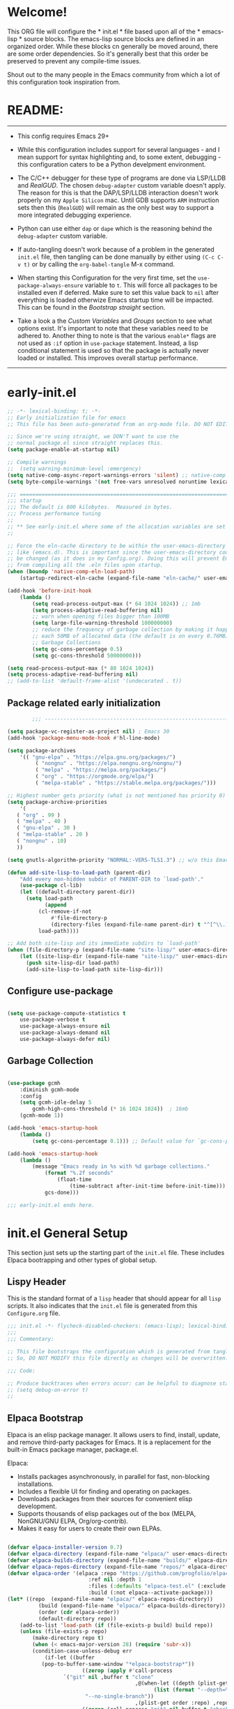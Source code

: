 # +title: Mitch's Emacs Configuration File
# +author: Mitch Fisher
# +date: 2024-04-20
# +PROPERTY: header-args:emacs-lisp :tangle ./init.el :mkdirp yes
# +auto_tangle: t

* Welcome!

This ORG file will configure the * init.el * file based upon all of the * emacs-lisp * source blocks. The emacs-lisp source blocks are defined in an organized order. While these blocks cn generally be moved around, there are some order dependencies. So it's generally best that this order be preserved to prevent any compile-time issues.

Shout out to the many people in the Emacs community from which a lot of this configuration took inspiration from.


* README:
-----

- This config requires Emacs 29+

- While this configuration includes support for several languages - and I mean support for syntax highlighting and, to some extent, debugging - this configuration caters to be a Python develpment environment.

- The C/C++ debugger for these type of programs are done via LSP/LLDB and [[RealGUD][RealGUD]]. The chosen =debug-adapter= custom variable doesn't apply. The reason for this is that the DAP/LSP/LLDB interaction doesn't work properly on my =Apple Silicon= mac. Until GDB supports =ARM= instruction sets then this (=RealGUD=) will remain as the only best way to support a more integrated debugging experience.

- Python can use either =dap= or =dape= which is the reasoning behind the =debug-adapter= custom variable.

- If auto-tangling doesn't work because of a problem in the generated ~init.el~ file, then tangling can be done manually by either using ~(C-c C-v t)~ or by calling the =org-babel-tangle= M-x command.

- When starting this Configuration for the very first time, set the =use-package-always-ensure= variable to =t=. This will force all packages to be installed even if deferred. Make sure to set this value back to =nil= after everything is loaded otherwize Emacs startup time will be impacted. This can be found in the [[Bootstrap straight][Bootstrap straight]] section.

- Take a look a the [[Custom enable flags][Custom Variables]] and [[Customization groups][Groups]] section to see what options exist. It's important to note that these variables need to be adhered to. Another thing to note is that the various =enable*= flags are not used as =:if= option in =use-package= statement. Instead, a lisp conditional statement is used so that the package is actually never loaded or installed. This improves overall startup performance.
  
-----


* early-init.el

#+begin_src emacs-lisp :tangle "early-init.el" :mkdirp yes
  ;; -*- lexical-binding: t; -*-
  ;; Early initialization file for emacs
  ;; This file has been auto-generated from an org-mode file. DO NOT EDIT.

  ;; Since we're using straight, we DON'T want to use the
  ;; normal package.el since straight replaces this.
  (setq package-enable-at-startup nil)

  ;; Compile warnings
  ;;  (setq warning-minimum-level :emergency)
  (setq native-comp-async-report-warnings-errors 'silent) ;; native-comp warning
  (setq byte-compile-warnings '(not free-vars unresolved noruntime lexical make-local))

  ;;; =========================================================================
  ;;; startup
  ;;; The default is 800 kilobytes.  Measured in bytes.
  ;;; Process performance tuning
  ;;
  ;; ** See early-init.el where some of the allocation variables are set **
  ;;

  ;; Force the eln-cache directory to be within the user-emacs-directory
  ;; like (emacs.d). This is important since the user-emacs-directory could
  ;; be changed (as it does in my Config.org). Doing this will prevent Emacs
  ;; from compiling all the .eln files upon startup.
  (when (boundp 'native-comp-eln-load-path)
      (startup-redirect-eln-cache (expand-file-name "eln-cache/" user-emacs-directory)))

  (add-hook 'before-init-hook
      (lambda ()
          (setq read-process-output-max (* 64 1024 1024)) ;; 1mb
          (setq process-adaptive-read-buffering nil)
          ;; warn when opening files bigger than 100MB
          (setq large-file-warning-threshold 100000000)
          ;; reduce the frequency of garbage collection by making it happen on
          ;; each 50MB of allocated data (the default is on every 0.76MB)
          ;; Garbage Collections
          (setq gc-cons-percentage 0.5)
          (setq gc-cons-threshold 50000000)))

  (setq read-process-output-max (* 80 1024 1024))
  (setq process-adaptive-read-buffering nil)
  ;; (add-to-list 'default-frame-alist '(undecorated . t))

#+end_src

** Package related early initialization

#+begin_src emacs-lisp :tangle "early-init.el" :mkdirp yes
          ;;; --------------------------------------------------------------------------

  (setq package-vc-register-as-project nil) ; Emacs 30
  (add-hook 'package-menu-mode-hook #'hl-line-mode)

  (setq package-archives
      '(( "gnu-elpa" . "https://elpa.gnu.org/packages/")
           ( "nongnu" . "https://elpa.nongnu.org/nongnu/")
           ( "melpa" . "https://melpa.org/packages/")
           ( "org" . "https://orgmode.org/elpa/")
           ( "melpa-stable" . "https://stable.melpa.org/packages/")))

  ;; Highest number gets priority (what is not mentioned has priority 0)
  (setq package-archive-priorities
      '(
  	 ( "org" . 99 )
  	 ( "melpa" . 40 )
  	 ( "gnu-elpa" . 30 )
  	 ( "melpa-stable" . 20 )
  	 ( "nongnu" . 10)
  	 ))

  (setq gnutls-algorithm-priority "NORMAL:-VERS-TLS1.3") ;; w/o this Emacs freezes when refreshing ELPA

  (defun add-site-lisp-to-load-path (parent-dir)
      "Add every non-hidden subdir of PARENT-DIR to `load-path'."
      (use-package cl-lib)
      (let ((default-directory parent-dir))
    	(setq load-path
              (append
    		(cl-remove-if-not
    		    #'file-directory-p
    		    (directory-files (expand-file-name parent-dir) t "^[^\\.]"))
    		load-path))))

  ;; Add both site-lisp and its immediate subdirs to `load-path'
  (when (file-directory-p (expand-file-name "site-lisp/" user-emacs-directory))
      (let ((site-lisp-dir (expand-file-name "site-lisp/" user-emacs-directory)))
    	(push site-lisp-dir load-path)
    	(add-site-lisp-to-load-path site-lisp-dir)))

#+end_src

** Configure use-package

#+begin_src emacs-lisp :tangle "early-init.el" :mkdirp yes

  (setq use-package-compute-statistics t
      use-package-verbose t
      use-package-always-ensure nil
      use-package-always-demand nil
      use-package-always-defer nil)

#+end_src

** Garbage Collection
#+begin_src emacs-lisp :tangle "early-init.el" :mkdirp yes

  (use-package gcmh
      :diminish gcmh-mode
      :config
      (setq gcmh-idle-delay 5
          gcmh-high-cons-threshold (* 16 1024 1024))  ; 16mb
      (gcmh-mode 1))

  (add-hook 'emacs-startup-hook
      (lambda ()
          (setq gc-cons-percentage 0.1))) ;; Default value for `gc-cons-percentage'

  (add-hook 'emacs-startup-hook
      (lambda ()
          (message "Emacs ready in %s with %d garbage collections."
              (format "%.2f seconds"
                  (float-time
                      (time-subtract after-init-time before-init-time)))
              gcs-done)))
#+end_src

#+begin_src emacs-lisp :tangle "early-init.el" :mkdirp yes
  ;;; early-init.el ends here.
#+end_src


* init.el General Setup

This section just sets up the starting part of the ~init.el~ file. These includes Elpaca bootrapping and other types of global setup.

** Lispy Header
This is the standard format of a =lisp= header that should appear for all =lisp= scripts. It also indicates that the ~init.el~ file is generated from this ~Configure.org~ file.

#+begin_src emacs-lisp :tangle "init.el" :mkdirp yes
  ;;; init.el -*- flycheck-disabled-checkers: (emacs-lisp); lexical-binding: nil -*-
  ;;;
  ;;; Commentary:

  ;; This file bootstraps the configuration which is generated from tangling an org-mode file.
  ;; So, DO NOT MODIFY this file directly as changes will be overwritten.

  ;;; Code:

  ;; Produce backtraces when errors occur: can be helpful to diagnose startup issues
  ;; (setq debug-on-error t)
  ;;
  
#+end_src

** Elpaca Bootstrap

Elpaca is an elisp package manager. It allows users to find, install, update, and remove third-party packages for Emacs. It is a replacement for the built-in Emacs package manager, package.el.

Elpaca:

- Installs packages asynchronously, in parallel for fast, non-blocking installations.
- Includes a flexible UI for finding and operating on packages.
- Downloads packages from their sources for convenient elisp development.
- Supports thousands of elisp packages out of the box (MELPA, NonGNU/GNU ELPA, Org/org-contrib).
- Makes it easy for users to create their own ELPAs.

#+begin_src emacs-lisp :tangle "init.el" :mkdirp yes

  (defvar elpaca-installer-version 0.7)
  (defvar elpaca-directory (expand-file-name "elpaca/" user-emacs-directory))
  (defvar elpaca-builds-directory (expand-file-name "builds/" elpaca-directory))
  (defvar elpaca-repos-directory (expand-file-name "repos/" elpaca-directory))
  (defvar elpaca-order '(elpaca :repo "https://github.com/progfolio/elpaca.git"
                            :ref nil :depth 1
                            :files (:defaults "elpaca-test.el" (:exclude "extensions"))
                            :build (:not elpaca--activate-package)))
  (let* ((repo  (expand-file-name "elpaca/" elpaca-repos-directory))
            (build (expand-file-name "elpaca/" elpaca-builds-directory))
            (order (cdr elpaca-order))
            (default-directory repo))
      (add-to-list 'load-path (if (file-exists-p build) build repo))
      (unless (file-exists-p repo)
          (make-directory repo t)
          (when (< emacs-major-version 28) (require 'subr-x))
          (condition-case-unless-debug err
              (if-let ((buffer
  			 (pop-to-buffer-same-window "*elpaca-bootstrap*"))
                          ((zerop (apply #'call-process
  				    `("git" nil ,buffer t "clone"
                                           ,@(when-let ((depth (plist-get order :depth)))
                                                 (list (format "--depth=%d" depth)
  						   "--no-single-branch"))
                                           ,(plist-get order :repo) ,repo))))
                          ((zerop (call-process "git" nil buffer t "checkout"
                                      (or (plist-get order :ref) "--"))))
                          (emacs (concat invocation-directory invocation-name))
                          ((zerop (call-process emacs nil buffer nil "-Q" "-L" "." "--batch"
                                      "--eval" "(byte-recompile-directory \".\" 0 'force)")))
                          ((require 'elpaca))
                          ((elpaca-generate-autoloads "elpaca" repo)))
                  (progn (message "%s" (buffer-string)) (kill-buffer buffer))
                  (error "%s" (with-current-buffer buffer (buffer-string))))
              ((error) (warn "%s" err) (delete-directory repo 'recursive))))
      (unless (require 'elpaca-autoloads nil t)
          (require 'elpaca)
          (elpaca-generate-autoloads "elpaca" repo)
          (load "./elpaca-autoloads")))
  (add-hook 'after-init-hook #'elpaca-process-queues)
  (elpaca `(,@elpaca-order))

  (elpaca elpaca-use-package
      (elpaca-use-package-mode 1)
      (setq elpaca-use-package-by-default t))

  ;;  (use-package emacs :ensure nil :config (setq ring-bell-function #'ignore))

#+end_src


* Custom Variables

Set various variables to =t= to turn on a specific feature or =nil= to disable it. Changing any of these values will require a restart of ~emacs~ since these values are inspected only during startup.

*Note:* There are no thorough dependency check done if any of these values is enabled or disabled. There has been some effort, for example, to enable a keymap if ~dap~ or ~dape~ is enabled. But if something enabled requires some not obvious package to be installed, this isn't checked.

Other variables are also defined here that define other emacs behaviors and defaults.

** Customization groups
These are the groups used by this Emacs config for customization.

#+begin_src emacs-lisp :tangle "init.el" :mkdirp yes
  ;;; --------------------------------------------------------------------------
  ;;; Define my customization groups

  (defgroup mrf-custom nil
      "Customization toggles for my personal Emacs installation."
      :group 'Local)

  (defgroup mrf-custom-toggles nil
      "A set of toggles that enable or disable  specific packages."
      :group 'mrf-custom)

  (defgroup mrf-custom-choices nil
      "Customization from a selection of specific features."
      :group 'mrf-custom)

  (defgroup mrf-custom-fonts nil
      "Customization of fonts and sizes."
      :group 'mrf-custom)

  (defgroup mrf-custom-theming nil
      "Custom theming values."
      :group 'mrf-custom)

#+end_src

** File Locations and Variables

#+begin_src emacs-lisp :tangle "init.el" :mkdirp yes
    ;;; --------------------------------------------------------------------------

    (defcustom display-dashboard-at-start t
        "If set to t, the `dashboard' package will be displayed first.
      Otherwise, the `dashboard' will be available but in the buffer
       ,*dashboard*."
        :type 'boolean
        :group 'mrf-custom)

    (defcustom custom-docs-dir "~/Documents/Emacs-Related"
        "A directory used to store documents and customized data."
        :type 'string
        :group 'mrf-custom)

    (defcustom working-files-directory
        (expand-file-name "emacs-working-files" custom-docs-dir)
        "The directory where to store Emacs working files."
        :type 'string
        :group 'mrf-custom)

    (defcustom custom-org-fill-column 120
        "The fill column width for Org mode text.
    Note that the text is also centered on the screen so that should
    be taken into consideration when providing a width."
        :type 'natnum
        :group 'mrf-custom)

#+end_src

** Custom Feature Toggles

Thes values toggle the availability of specific packages. Only boolean type values are part of this group.

#+begin_src emacs-lisp :tangle "init.el" :mkdirp yes
  ;;; --------------------------------------------------------------------------
  ;;; Feature Toggles

  (defcustom enable-gb-dev nil
      "If set to t, the z80-mode and other GameBoy related packages
      will be enabled."
      :type 'boolean
      :group 'mrf-custom-toggles)

  (defcustom enable-ts nil
      "Set to t to enable TypeScript handling."
      :type 'boolean
      :group 'mrf-custom-toggles)

  (defcustom enable-corfu nil
      "Setting to t enables Corfu instead of Ivy.
      Corfu is an alternative to the command completion package, IVY which also will
      include Swiper and Company.  If this value is set to nil then Ivy is used."
      :type 'boolean
      :group 'mrf-custom-toggles)

  (defcustom enable-vundo t
      "Set to t to enable `vundo' which is an alternative to Emacs undo.
      Setting this value to nil will activate the alternate `undo-tree' package."
      :type 'boolean
      :group 'mrf-custom-toggles)

  (defcustom enable-centaur-tabs nil
      "Set to t to enable `centaur-tabs' which uses tabs to represent open buffer."
      :type 'boolean
      :group 'mrf-custom)

  (defcustom enable-neotree nil
      "Set to t to enable the `neotree' package."
      :type 'boolean
      :group 'mrf-custom-toggles)

  (defcustom enable-golden-ratio nil
      "Set to t to enable `golden-ratio-mode' which resizes the active buffer
      window to the dimensions of a golden-rectangle "
      :type 'boolean
      :group 'mrf-custom)

  (defcustom enable-org-fill-column-centering nil
      "Set to t to center the visual-fill column of the Org display."
      :type 'boolean
      :group 'mrf-custom)

#+end_src

** Feature selections
These are features that basically have multiple-choice options instead of being a typical binary t or nil.

#+begin_src emacs-lisp :tangle "init.el" :mkdirp yes
  ;;; --------------------------------------------------------------------------

  (defcustom completion-handler 'comphand-vertico
      "Select the default minibuffer completion handler.

  Vertico provides a performant and minimalistic vertical completion UI based on
  the default completion system.

  Ivy is a generic completion mechanism for Emacs. While it operates similarly to
  other completion schemes such as icomplete-mode, Ivy aims to be more efficient,
  smaller, simpler, and smoother to use yet highly customizable.  The Ivy package
  also includes Counsel. Counsel provides completion versions of common Emacs
  commands that are customised to make the best use of Ivy.  Swiper is an
  alternative to isearch that uses Ivy to show an overview of all matches."
      :type '(choice
	       (const :tag "Use the Vertico completion system." comphand-vertico)
		 (const :tag "Use Ivy, Counsel, Swiper completion systems" comphand-ivy-counsel)
	       (const :tag "Built-in Ido" comphand-built-in))
      :group 'mrf-custom-choices)

  (defcustom debug-adapter 'enable-dape
      "Select the debug adapter to use for debugging applications.  dap-mode is an
  Emacs client/library for Debug Adapter Protocol is a wire protocol for
  communication between client and Debug Server. It’s similar to the LSP but
  provides integration with debug server.

  dape (Debug Adapter Protocol for Emacs) is similar to dap-mode but is
  implemented entirely in Emacs Lisp. There are no other external dependencies
  with DAPE. DAPE supports most popular languages, however, not as many as
  dap-mode."
      :type '(choice (const :tag "Debug Adapter Protocol (DAP)" enable-dap-mode)
		 (const :tag "Debug Adapter Protocol for Emacs (DAPE)" enable-dape))
      :group 'mrf-custom-choices)

  (defcustom custom-ide 'custom-ide-eglot
      "Select which IDE will be used for Python development.

  Elpy is an Emacs package to bring powerful Python editing to Emacs. It
  combines and configures a number of other packages, both written in Emacs
  Lisp as well as Python. Elpy is fully documented at
  https://elpy.readthedocs.io/en/latest/index.html.

  Eglot/LSP Eglot is the Emacs client for the Language Server Protocol
  (LSP). Eglot provides infrastructure and a set of commands for enriching the
  source code editing capabilities of Emacs via LSP. Eglot itself is
  completely language-agnostic, but it can support any programming language
  for which there is a language server and an Emacs major mode.

  Anaconda-mode is another IDE for Python very much like Elpy. It is not as
  configurable but has a host of great feaures that just work."
      :type '(choice (const :tag "Elpy: Emacs Lisp Python Environment" custom-ide-elpy)
		 (const :tag "Emacs Polyglot (Eglot)" custom-ide-eglot)
		 (const :tag "Language Server Protocol (LSP)" custom-ide-lsp)
		 (const :tag "LSP Bridge (standalone)" custom-ide-lsp-bridge)
		 (const :tag "Python Anaconda-mode for Emacs" custom-ide-anaconda))
      :group 'mrf-custom-choices)

#+end_src

** Theme Specific Values
This is a curated selection of themes that I personally like. Most of them are dark mode but there are a few light versions. New themes can be added here or done via the =customize= interface. If a new theme is added to this list, it's important to ensure that the theme is actually included (see [[Color Theming][Color Theming]] section)

#+begin_src emacs-lisp :tangle "init.el" :mkdirp yes
  ;;; --------------------------------------------------------------------------
  ;;; Theming related

  (defcustom theme-list '("palenight-deeper-blue"
                             "ef-symbiosis"
                             "ef-maris-light"
                             "ef-maris-dark"
                             "ef-kassio"
                             "ef-bio"
                             "sanityinc-tomorrow-bright"
                             "ef-melissa-dark"
                             "darktooth-dark"
                             "material"
                             "deeper-blue")
      "My personal list of themes to cycle through indexed by `theme-selector'.
  If additional themes are added, they must be previously installed."
      :group 'mrf-custom-theming
      :type '(repeat string))

  (defcustom default-terminal-theme "sanityinc-tomorrow-bright"
      "The default theme used for a terminal invocation of Emacs."
      :group 'mrf-custom-theming
      :type 'string)

  (defcustom theme-selector 0
      "The index into the list of custom themes."
      :group 'mrf-custom-theming
      :type 'natnum)

  ;;; Font related
  (defcustom default-font-family "Hack"
      "The font family used as the default font."
      :type 'string
      :group 'mrf-custom-fonts)

  (defcustom mono-spaced-font-family "Hack"
      "The font family used as the mono-spaced font."
      :type 'string
      :group 'mrf-custom-fonts)

  (defcustom variable-pitch-font-family "SF Pro"
      "The font family used as the default proportional font."
      :type 'string
      :group 'mrf-custom-fonts)

  (defcustom small-mono-font-size 150
      "The small font size in pixels."
      :type 'natnum
      :group 'mrf-custom-fonts)

  (defcustom medium-mono-font-size 170
      "The medium font size in pixels."
      :type 'natnum
      :group 'mrf-custom-fonts)

  (defcustom large-mono-font-size 190
      "The large font size in pixels."
      :type 'natnum
      :group 'mrf-custom-fonts)

  (defcustom x-large-mono-font-size 220
      "The extra-large font size in pixels."
      :type 'natnum
      :group 'mrf-custom-fonts)

  (defcustom small-variable-font-size 170
      "The small font size in pixels."
      :type 'natnum
      :group 'mrf-custom-fonts)

  (defcustom medium-variable-font-size 190
      "The small font size in pixels."
      :type 'natnum
      :group 'mrf-custom-fonts)

  (defcustom large-variable-font-size 210
      "The small font size in pixels."
      :type 'natnum
      :group 'mrf-custom-fonts)

  (defcustom x-large-variable-font-size 240
      "The small font size in pixels."
      :type 'natnum
      :group 'mrf-custom-fonts)

  (defcustom custom-default-font-size 170
      "A place to store the most current (face-attribute 'default :height).  This
  is specifically for the mono-spaced and default font. The variable type-face
  font size is computed + 20 of this value."
      :type 'natnum
      :group 'mrf-custom-fonts)

#+end_src


* Global Configuration

Setup initial paths, global values and settings, and Emacs working directories.

** Use Shell Path
Because in macOS, Emacs could be started outside of a shell (like an application on the Dock), this code is used to migrate the <current user's shell path to Emacs ~exec-path~.

#+begin_src emacs-lisp :tangle "init.el" :mkdirp yes
  ;;; --------------------------------------------------------------------------

  ;; Use shell path

  (defun set-exec-path-from-shell-PATH ()
     ;;; Set up Emacs' `exec-path' and PATH environment variable to match"
     ;;; that used by the user's shell.
     ;;; This is particularly useful under Mac OS X and macOS, where GUI
     ;;; apps are not started from a shell."
      (interactive)
      (let ((path-from-shell (replace-regexp-in-string "[ \t\n]*$" ""
                                 (shell-command-to-string "$SHELL --login -c 'echo $PATH'"))))
          (setenv "PATH" path-from-shell)
          (setq exec-path (split-string path-from-shell path-separator))
          (add-to-list 'exec-path "/opt/homebrew/bin")
          (add-to-list 'exec-path "/usr/local/bin")
          (add-to-list 'exec-path "/opt/homebrew/opt/openjdk/bin")
          (add-to-list 'exec-path "/opt/homebrew/opt/node@20/bin/node")
          (setq-default insert-directory-program "gls"
              dired-use-ls-dired t
              ;; Needed to fix an issue on Mac which causes dired to fail
              dired-listing-switches "-al --group-directories-first")))

#+end_src

** Emacs/User Config Directory

By default, the =user-emacs-directory= points to the .emacs.d* directory from which the =init.el= is used when Emacs starts. What this means is that any package that writes to this directory will be writing files to this initialization directory. Since we want to keep this directory clean, we set this directory to something external. A new variable, =emacs-config-directory= is set to now point to the starting Emacs condfiguration directory.

#+begin_src emacs-lisp :tangle "init.el" :mkdirp yes
  ;;; --------------------------------------------------------------------------
  ;;; Set a variable that represents the actual emacs configuration directory.
  ;;; This is being done so that the user-emacs-directory which normally points
  ;;; to the .emacs.d directory can be re-assigned so that customized files don't
  ;;; pollute the configuration directory. This is where things like YASnippet
  ;;; snippets are saved and also additional color themese are stored.

  (defvar emacs-config-directory user-emacs-directory)

  ;;; Different emacs configuration installs with have their own configuration
  ;;; directory.
  (make-directory working-files-directory t)

  ;;; Point the user-emacs-directory to the new working directory
  (setq user-emacs-directory working-files-directory)
  (message (concat ">>> Setting emacs-working-files directory to: " user-emacs-directory))

  ;;; Put any emacs cusomized variables in a special file
  (setq custom-file (expand-file-name "customized-vars.el" user-emacs-directory))
  (load custom-file 'noerror 'nomessage)

#+end_src

** Additional Search Paths

This directory is expected to be in the ~emacs-config-direcory~ dir. This can be used to store custom lisp (or non-elpa/melpa) files that can'tbe found by =require.el= or =straight-use-package=.


#+begin_src emacs-lisp :tangle "init.el" :mkdirp yes
  ;;; --------------------------------------------------------------------------

  (add-to-list 'load-path (expand-file-name "lisp" emacs-config-directory))
  (add-to-list 'custom-theme-load-path (expand-file-name "Themes" custom-docs-dir))

#+end_src

** Global default variables

#+begin_src emacs-lisp :tangle "init.el" :mkdirp yes

  ;;; --------------------------------------------------------------------------

  (setq-default
      window-resize-pixelwise t ;; enable smooth resizing
      window-resize-pixelwise t
      frame-resize-pixelwise t
      dired-dwim-target t       ;; try to guess target directory
      truncate-partial-width-windows 1 ;; truncate lines in partial-width windows
      backup-inhibited t        ;; disable backup (No ~ tilde files)
      auto-save-default nil     ;; disable auto save
      global-auto-revert-mode 1 ;; Refresh buffer if file has changed
      global-auto-revert-non-file-buffers t
      history-length 25         ;; Reasonable buffer length
      inhibit-startup-message t ;; Hide the startup message
      inhibit-startup-screent t
      lisp-indent-offset '4     ;; emacs lisp tab size
      visible-bell t            ;; Set up the visible bell
      truncate-lines 1          ;; long lines of text do not wrap
      fill-column 80            ;; Default line limit for fills
      ;; Triggers project for directories with any of the following files:
      project-vc-extra-root-markers '(".dir-locals.el"
  				       "requirements.txt"
  				       "Gemfile"
  				       "package.json")
      )
#+end_src


#+begin_src emacs-lisp :tangle "init.el" :mkdirp yes

  ;; (global-display-line-numbers-mode 1) ;; Line numbers appear everywhere
  (save-place-mode 1)                  ;; Remember where we were last editing a file.
  (savehist-mode t)
  (show-paren-mode 1)
  (tool-bar-mode -1)                   ;; Hide the toolbar
  (global-prettify-symbols-mode 1)     ;; Display pretty symbols (i.e. λ = lambda)
  (add-hook 'prog-mode-hook 'display-line-numbers-mode)
#+end_src


#+begin_src emacs-lisp :tangle "init.el" :mkdirp yes

  ;; Allow access from emacsclient
  (add-hook 'after-init-hook
      (lambda ()
          (require 'server)
          (unless (server-running-p)
              (server-start))))

  (when (fboundp 'pixel-scroll-precision-mode)
      (pixel-scroll-precision-mode))

  (use-package default-text-scale
      :hook (elpaca-after-init . default-text-scale-mode))

#+end_src


* Globally Enabled Packages

The following packages are all intended to be available globally.

** Diminish
#+begin_src emacs-lisp :tangle "init.el" :mkdirp yes
  ;;; --------------------------------------------------------------------------


  (use-package diminish
      :preface
      (defun mrf/set-diminish ()
  	(diminish 'projectile-mode "PrM")
  	(diminish 'anaconda-mode)
  	(diminish 'tree-sitter-mode "ts")
  	(diminish 'ts-fold-mode)
  	(diminish 'lisp-interaction-mode "Lim")
  	(diminish 'counsel-mode)
  	(diminish 'golden-ratio-mode)
  	(diminish 'company-box-mode)
  	(diminish 'company-mode))
      ;; :ensure (:host github :repo "myrjola/diminish.el")
      :hook (elpaca-after-init . mrf/set-diminish))

#+end_src

** Which Key
[[https://github.com/justbur/emacs-which-key][which-key]] is a useful UI panel that appears when you start pressing any key binding in Emacs to offer you all possible completions for the prefix.  For example, if you press =C-c= (hold control and press the letter =c=), a panel will appear at the bottom of the frame displaying all of the bindings under that prefix and which command they run.  This is very useful for learning the possible key bindings in the mode of your current buffer.

#+begin_src emacs-lisp :tangle "init.el" :mkdirp yes
  ;;; --------------------------------------------------------------------------
  ;; Which Key Helper

  (use-package which-key
      :diminish which-key-mode
      :custom (which-key-idle-delay 1)
      :config
      (which-key-mode)
      (which-key-setup-side-window-right))

#+end_src

** Multiple-cursors
Multiple cursors for Emacs. This is some pretty crazy functionality, so yes, there are kinks. Don't be afraid though.


#+begin_src emacs-lisp :tangle "init.el" :mkdirp yes
  ;;; --------------------------------------------------------------------------

  (use-package multiple-cursors
      :bind (("C-S-c C-S-c" . mc/edit-lines)
                ("C->" . mc/mark-next-like-this)
                ("C-<" . mc/mark-previous-like-this)
              ("C-c C-<" . mc/mark-all-like-this)))

#+end_src

** Anzu

anzu.el is an Emacs port of anzu.vim. anzu.el provides a minor mode which displays current match and total matches information in the mode-line in various search modes.

#+begin_src emacs-lisp :tangle "init.el" :mkdirp yes
  ;;; --------------------------------------------------------------------------

  (use-package anzu
      :custom
      (anzu-mode-lighter "")
      (anzu-deactivate-region t)
      (anzu-search-threshold 1000)
      (anzu-replace-threshold 50)
      (anzu-replace-to-string-separator " => ")
      :config
      (global-anzu-mode +1)
      (set-face-attribute 'anzu-mode-line nil
          :foreground "yellow" :weight 'bold)
      (define-key isearch-mode-map
          [remap isearch-query-replace]  #'anzu-isearch-query-replace)
      (define-key isearch-mode-map
          [remap isearch-query-replace-regexp] #'anzu-isearch-query-replace-regexp))
#+end_src

** Miscellaneous Settings

#+begin_src emacs-lisp :tangle "init.el" :mkdirp yes
  ;;; --------------------------------------------------------------------------

  (column-number-mode)

  (use-package page-break-lines
      :config
      (global-page-break-lines-mode))

  (use-package rainbow-delimiters
      :config
      (rainbow-delimiters-mode))

  (use-package dash
      :disabled)
      ;; :ensure (:files ("dash.el" "dash.texi" "dash-pkg.el")
      ;;          :host github
      ;;          :repo "magnars/dash.el"))


  (defun mrf/set-fill-column-interactively (num)
      "Asks for the fill column."
      (interactive "nfill-column: ")
      (set-fill-column num))

  (defun mrf/set-org-fill-column-interactively (num)
      "Asks for the fill column for Org mode."
      (interactive "norg-fill-column: ")
      (setq custom-org-fill-column num)
      (mrf/org-mode-visual-fill)
      (redraw-display))

#+end_src

** Visual Fill
We use [[https://github.com/joostkremers/visual-fill-column][visual-fill-column]] to center =org-mode= buffers for a more pleasing writing experience as it centers the contents of the buffer horizontally to seem more like you are editing a document.  This is really a matter of personal preference so you can remove the block below if you don't like the behavior.

#+begin_src emacs-lisp :tangle "init.el" :mkdirp yes
  ;;; --------------------------------------------------------------------------

  (use-package visual-fill-column
      :after org)

#+end_src

#+RESULTS:
: #s(hash-table size 65 test eql rehash-size 1.5 rehash-threshold 0.8125 data (:use-package (26168 14297 80334 0) :use-package-secs (0 0 947 0)))

** Mac Specific
#+begin_src emacs-lisp :tangle "init.el" :mkdirp yes
  ;;; --------------------------------------------------------------------------

  ;; Macintosh specific configurations.

  (defconst *is-a-mac* (eq system-type 'darwin))
  (when (eq system-type 'darwin)
      (setq mac-option-key-is-meta nil
          mac-command-key-is-meta t
          mac-command-modifier 'meta
          mac-option-modifier 'super))

#+end_src

** Prompt Indicator / minibuffer
#+begin_src emacs-lisp :tangle no
  ;;; --------------------------------------------------------------------------

  ;; Prompt indicator/Minibuffer

  (use-package emacs
      :init
      ;; Add prompt indicator to `completing-read-multiple'.
      ;; We display [CRM<separator>], e.g., [CRM,] if the separator is a comma.
      (defun crm-indicator (args)
          (cons (format "[CRM%s] %s"
                    (replace-regexp-in-string
                        "\\`\\[.*?]\\*\\|\\[.*?]\\*\\'" ""
                        crm-separator)
                    (car args))
              (cdr args)))
      (advice-add #'completing-read-multiple :filter-args #'crm-indicator)

      ;; Do not allow the cursor in the minibuffer prompt
      (setq minibuffer-prompt-properties
          '(read-only t cursor-intangible t face minibuffer-prompt))
      (add-hook 'minibuffer-setup-hook #'cursor-intangible-mode)

      ;; Enable recursive minibuffers
      (setq enable-recursive-minibuffers t))

#+end_src

** Global key-binding
#+begin_src emacs-lisp :tangle "init.el" :mkdirp yes
  ;;; --------------------------------------------------------------------------

  (bind-key "C-c ]" 'indent-region prog-mode-map)
  (bind-key "C-c }" 'indent-region prog-mode-map)
  (bind-key "C-x C-j" 'dired-jump)

  (use-package evil-nerd-commenter
      :bind ("M-/" . evilnc-comment-or-uncomment-lines))

  ;;
  ;; A little better than just the typical "C-x o"
  ;; windmove is a built-in Emacs package.
  ;;
  (global-set-key (kbd "C-c <left>")  'windmove-left)
  (global-set-key (kbd "C-c <right>") 'windmove-right)
  (global-set-key (kbd "C-c <up>")    'windmove-up)
  (global-set-key (kbd "C-c <down>")  'windmove-down)

  ;;
  ;; Ctl-mouse to adjust/scale fonts will be disabled.
  ;; I personally like this since it was all to easy to accidentally
  ;; change the size of the font.
  ;;
  (global-unset-key (kbd "C-<mouse-4>"))
  (global-unset-key (kbd "C-<mouse-5>"))
  (global-unset-key (kbd "C-<wheel-down>"))
  (global-unset-key (kbd "C-<wheel-up>"))

#+end_src

** Hydra
This is a package for GNU Emacs that can be used to tie related commands into a family of short bindings with a common prefix - a Hydra. Once you summon the Hydra through the prefixed binding (the body + any one head), all heads can be called in succession with only a short extension.

The Hydra is vanquished once Hercules, any binding that isn't the Hydra's head, arrives. Note that Hercules, besides vanquishing the Hydra, will still serve his original purpose, calling his proper command. This makes the Hydra very seamless, it's like a minor mode that disables itself auto-magically.

#+begin_src emacs-lisp :tangle "init.el" :mkdirp yes
  ;;; --------------------------------------------------------------------------

  (use-package hydra
      :ensure (:repo "abo-abo/hydra" :fetcher github
               :files (:defaults (:exclude "lv.el"))))


#+end_src

** Eldoc
This package displays ElDoc documentations in a childframe. The childframe is selectable and scrollable with mouse, even though the cursor is hidden.

#+begin_src emacs-lisp :tangle "init.el" :mkdirp yes
  ;;; --------------------------------------------------------------------------

  ;; prevent (emacs) eldoc loaded before Elpaca activation warning.
  ;; (Warning only displayed during first Elpaca installation)

  (elpaca-process-queues)
  (use-package eldoc
      :config
      (add-hook 'emacs-lisp-mode-hook 'eldoc-mode)
      (add-hook 'lisp-interaction-mode-hook 'eldoc-mode)
      (add-hook 'ielm-mode-hook 'eldoc-mode))

  (use-package eldoc-box
      :after eldoc
      :diminish DocBox
      :config
      (global-eldoc-mode t))

#+end_src

** Automatic Package Updates

The auto-package-update package helps us keep our Emacs packages up to date!  It will prompt you after a certain number of days either at startup or at a specific time of day to remind you to update your packages.

You can also use =M-x auto-package-update-now= to update right now!

#+begin_src emacs-lisp :tangle "init.el" :mkdirp yes
  ;;; --------------------------------------------------------------------------
  ;;; Automatic Package Updates

  (use-package auto-package-update
      ;; :ensure (:fetcher github :repo "rranelli/auto-package-update.el")
      :defer t
      :custom
      (auto-package-update-interval 7)
      (auto-package-update-prompt-before-update t)
      (auto-package-update-hide-results t)
      :config
      (auto-package-update-maybe)
      (auto-package-update-at-time "09:00"))

#+end_src

** YASnippet

These are useful snippets of code that are commonly used in various languages. You can even create your own.

#+begin_src emacs-lisp :tangle "init.el" :mkdirp yes
  ;;; --------------------------------------------------------------------------
  ;; YASnippets

  (use-package yasnippet
      :bind (:map yas-minor-mode-map
                ("<C-'>" . yas-expand))
      :config
      (setq yas-global-mode t)
      (setq yas-minor-mode t)
      (define-key yas-minor-mode-map (kbd "<tab>") nil)
      (add-to-list #'yas-snippet-dirs (expand-file-name "Snippets" custom-docs-dir))
      (yas-reload-all)
      (setq yas-prompt-functions '(yas-ido-prompt))
      (defun help/yas-after-exit-snippet-hook-fn ()
          (prettify-symbols-mode))
      (add-hook 'yas-after-exit-snippet-hook #'help/yas-after-exit-snippet-hook-fn)
      (message ">>> YASnippet Configured"))

#+end_src

*** Yasnippet Snippets

#+begin_src emacs-lisp :tangle "init.el" :mkdirp yes
  ;;; --------------------------------------------------------------------------

  (use-package yasnippet-snippets
      :after yasnippet
      :config
      (message ">>> YASnippet-Snippets Configured"))

#+end_src

** All-the-icons
#+begin_src emacs-lisp :tangle "init.el" :mkdirp yes
  ;;; --------------------------------------------------------------------------

  (use-package all-the-icons
      :config (message ">> all-the-icons configured")
      :when (display-graphic-p))
  
#+end_src


* Undo Packages
The packages below make the standard Emacs undo capabilities more visual.

** Vundo
A great package that allows moving up and down the undo-redo tree.

#+begin_src emacs-lisp :tangle "init.el" :mkdirp yes
  ;;; --------------------------------------------------------------------------
  ;; A cleaner and simpler undo package.

  (use-package vundo
      ;;:ensure ( :host github :repo "casouri/vundo")
      :bind
       ("C-x u" . vundo)
       ("C-x r u" . vundo)
      :config
      (message "<<< Vundo configured")
      (set-face-attribute 'vundo-default nil :family "Symbola")
      (setq vundo-glyph-alist vundo-unicode-symbols))

#+end_src

** Undo-Tree
#+begin_src emacs-lisp :tangle "init.el" :mkdirp yes
  ;;; --------------------------------------------------------------------------
  ;; Full-featured undo-tree handling. Look to Vundo for something a little
  ;; simpler.

  (defun mrf/undo-tree-hook ()
      (set-frame-width (selected-frame) 20))

  ;;
  ;; Sometimes, when behind a firewall, the undo-tree package triggers elpaca
  ;; to queue up the Queue package which then hangs and fails. This happens
  ;; even if the :unless option is specified in the use-package (only :disabled
  ;; seems to work which isn't what I want). So, we prevent the loading of the
  ;; page altogether.
  ;;
  (unless enable-vundo
      (use-package undo-tree
  	;; :hook (undo-tree-visualizer-mode-hook . mrf/undo-tree-hook)
  	:init
  	(setq undo-tree-visualizer-timestamps t
              ;; undo-tree-visualizer-diff t
              undo-tree-enable-undo-in-region t
              ;; 10X bump of the undo limits to avoid issues with premature
              ;; Emacs GC which truncages the undo history very aggresively
              undo-limit 800000
              undo-strong-limit 12000000
              undo-outer-limit 120000000)
  	:config
  	(global-undo-tree-mode)
  	;; This prevents the *.~undo-tree~ files from being persisted.
  	(with-eval-after-load 'undo-tree
              (setq undo-tree-auto-save-history nil))))
  
#+end_src


* Custom Theme List and Selection

This bit of code contains a list of themes that I like personally and then allows them to be switched between themselves. The index of ~theme-selector~ is what is set in order to access a theme via the ~mrf/load-theme-from-selector()~ function.

#+begin_src emacs-lisp :tangle "init.el" :mkdirp yes
  ;;; --------------------------------------------------------------------------

  ;;
  ;; 1. The function `mrf/load-theme-from-selector' is called from the
  ;;    "C-= =" Keybinding (just search for it).
  ;;
  ;; 2. Once the new theme is loaded via the `theme-selector', the previous
  ;;    theme is unloaded (or disabled) the function(s) defined in the
  ;;    `disable-theme-functions' hook are called (defined in the load-theme.el
  ;;    package).
  ;;
  ;; 3. The function `mrf/cycle-theme-selector' is called by the hook. This
  ;;    function increments the theme-selector by 1, cycling the value to 0
  ;;    if beyond the `theme-list' bounds.
  ;;
  (setq-default loaded-theme (nth theme-selector theme-list))
  (add-to-list 'savehist-additional-variables 'loaded-theme)
  (add-to-list 'savehist-additional-variables 'custom-default-font-size)
  (add-to-list 'savehist-additional-variables 'theme-selector)

#+end_src

** Cycle Theme Function

This is the main function that allows cycling (up or down) through the list of themes defined in the ~theme-list~.  This function is normally called by the ~disable-theme-functions~ hook. Before calling this function, set the variable ~theme-cycle-step~ to either a 1 or -1 depending upon which direction in the ~theme-list~ array to select the next element from. The resulting index will cycle to the end or the beginning of the list if the computed index goes beyond element 0 or the length of ~theme-list~. The parameter =theme= is passed to this function when a theme becomes disabled (via the ~disable-theme~ function) and represents the theme that has become disabled.

#+begin_src emacs-lisp :tangle no
  ;;; --------------------------------------------------------------------------

  (defun mrf/cycle-theme-selector (&rest theme)
      "Cycle the `theme-selector' by 1, resetting to 0 if beyond array bounds."
      (interactive)
      (when (not (eq theme-cycle-step nil))
  	(let ((step theme-cycle-step) (result 0))
              (when step
  		(setq result (+ step theme-selector))
  		(when (< result 0)
                      (setq result (- (length theme-list) 1)))
  		(when (> result (- (length theme-list) 1))
                      (setq result 0)))

              (message (format ">>> Current theme %S" theme))
              (setq-default theme-selector result))))

  ;; This is used to trigger the cycling of the theme-selector
  ;; It is called when a theme is disabled. The theme is disabled from the
  ;; `mrf/load-theme-from-selector' function.
  (add-hook 'disable-theme-functions #'mrf/cycle-theme-selector)

#+end_src


#+begin_src emacs-lisp :tangle "init.el" :mkdirp yes
  ;;; --------------------------------------------------------------------------

  (defun mrf/cycle-theme-selector (&rest theme)
      "Cycle the `theme-selector' by 1, resetting to 0 if beyond array bounds."
      (interactive)
      (when (not (eq theme-cycle-step nil))
  	(let ((step theme-cycle-step) (result 0))
              (when step
  		(setq result (+ step theme-selector))
  		(when (< result 0)
                      (setq result (- (length theme-list) 1)))
  		(when (> result (- (length theme-list) 1))
                      (setq result 0)))
              (message (format ">>> Current theme %S" theme))
              (setq-default theme-selector result))))

  ;; This is used to trigger the cycling of the theme-selector
  ;; It is called when a theme is disabled. The theme is disabled from the
  ;; `mrf/load-theme-from-selector' function.
  (add-hook 'disable-theme-functions #'mrf/cycle-theme-selector)

#+end_src

** Load Theme Function

This function simply loads the theme from the theme-list indexed by the ~theme-selector~ variable. Note the advice for ~load-theme~ that deactivates the current theme before activating the new theme. This is done to reset all the colors, a clean slate, before the new theme is activated.

#+begin_src emacs-lisp :tangle "init.el" :mkdirp yes
  ;;; --------------------------------------------------------------------------

  (defun mrf/load-theme-from-selector (&optional step)
      "Load the theme in `theme-list' indexed by `theme-selector'."
      (interactive)
      (setq theme-cycle-step nil)
      (cond
  	((or (eq step nil) (eq step 0)) (setq theme-cycle-step 0))
  	((> step 0) (setq theme-cycle-step 1))
  	((< step 0) (setq theme-cycle-step -1)))
      (when loaded-theme
          (disable-theme (intern loaded-theme)))
      (setq loaded-theme (nth theme-selector theme-list))
      (message (concat ">>> Loading theme "
                   (format "%d: %S" theme-selector loaded-theme)))
      (load-theme (intern loaded-theme) t)
      (when (featurep 'org)
  	(mrf/org-font-setup))
      (set-face-foreground 'line-number "SkyBlue4"))

#+end_src

*** Theme selection helper functions.

#+begin_src emacs-lisp :tangle "init.el" :mkdirp yes

  (defun mrf/print-custom-theme-name ()
      "Print the current loaded theme from the `theme-list' on the modeline."
      (interactive)
      (message (format "Custom theme is %S" loaded-theme)))

  ;; Quick Helper Functions
  (defun next-theme ()
      "Go to the next theme in the list."
      (interactive)
      (mrf/load-theme-from-selector 1))

  (defun previous-theme ()
      "Go to the next theme in the list."
      (interactive)
      (mrf/load-theme-from-selector -1))

  (defun which-theme ()
      "Go to the next theme in the list."
      (interactive)
      (mrf/print-custom-theme-name))

  (defun reload-theme--from-startup ()
      (setq loaded-theme (nth theme-selector theme-list))
      (message (concat ">>> Startup Loading theme "
                   (format "%d: %S" theme-selector loaded-theme)))
      (mrf/load-theme-from-selector)
      (load-theme (intern loaded-theme) t))

  ;; Go to NEXT theme
  (global-set-key (kbd "C-c C-=") 'next-theme)
  ;; Go to PREVIOUS theme
  (global-set-key (kbd "C-c C--") 'previous-theme)
  ;; Print current theme
  (global-set-key (kbd "C-c C-?") 'which-theme)
#+end_src


This is just a test area to see what colors look like in this =org= mode.

#+begin_src emacs-lisp :tangle "init.el" :mkdirp yes
  ;;; --------------------------------------------------------------------------

  ;; Normally not used but it's here so it's easy to change the block colors.
  (defun mrf/customize-org-block-colors ()
      (defface org-block-begin-line
          '((t (:underline "#1D2C39" :foreground "#676E95" :background "#1D2C39")))
          "Face used for the line delimiting the begin of source blocks.")

      (defface org-block-end-line
          '((t (:overline "#1D2C39" :foreground "#676E95" :background "#1D2C39")))
          "Face used for the line delimiting the end of source blocks."))

#+end_src

** Theme Override Values

#+begin_src emacs-lisp :tangle "init.el" :mkdirp yes
  ;;; --------------------------------------------------------------------------

  (defun mrf/org-theme-override-values ()
      (defface org-block-begin-line
          '((t (:underline "#1D2C39" :foreground "SlateGray" :background "#1D2C39")))
          "Face used for the line delimiting the begin of source blocks.")

      (defface org-block
          '((t (:background "#242635" :extend t :font "JetBrains Mono")))
          "Face used for the source block background.")

      (defface org-block-end-line
          '((t (:overline "#1D2C39" :foreground "SlateGray" :background "#1D2C39")))
          "Face used for the line delimiting the end of source blocks.")

      (defface org-modern-horizontal-rule
          '((t (:strike-through "green" :weight bold)))
          "Face used for the Horizontal like (-----)"))

  ;;; --------------------------------------------------------------------------

  (defun mrf/customize-modus-theme ()
      (message ">> Applying modus customization")
      (setq modus-themes-common-palette-overrides
          '((bg-mode-line-active bg-blue-intense)
               (fg-mode-line-active fg-main)
               (border-mode-line-active blue-intense))))

  (add-hook 'elpaca-after-init-hook 'mrf/customize-modus-theme)

  (defun mrf/customize-ef-theme ()
      (message ">> Applying ef-themes customization")      
      (defface ef-themes-fixed-pitch
          '((t (:background "#242635" :extend t :font "Courier New")))
          "Face used for the source block background.")
      (when (featurep 'org)
  	(mrf/org-font-setup))
      (setq ef-themes-common-palette-override
          '(  (bg-mode-line bg-blue-intense)
               (fg-mode-line fg-main)
               (border-mode-line-active blue-intense))))
  (add-hook 'org-load-hook 'mrf/customize-ef-theme)
  (add-hook 'elpaca-after-init-hook 'mrf/customize-ef-theme)

#+end_src

** Color Theming

#+begin_src emacs-lisp :tangle "init.el" :mkdirp yes
  ;;; --------------------------------------------------------------------------

  (add-to-list 'custom-theme-load-path (expand-file-name "Themes" custom-docs-dir))

  (mrf/org-theme-override-values)
  (use-package ef-themes :init (mrf/customize-ef-theme))
  (use-package modus-themes :init (mrf/customize-modus-theme))
  (use-package material-theme)
  (use-package color-theme-modern)
  (use-package color-theme-sanityinc-tomorrow)
  (use-package darktooth-theme)
  (use-package zenburn-theme :defer t)

  #+end_src

** Load a theme
Selec a theme (or themes) to load. The last one specified is the one that is used as the current theme.

** Cycle Through Themes
Function and code to cycle through some selcted themes.

** Selected theme
This includes the theme to use in both graphical and non-graphical.

#+begin_src emacs-lisp :tangle "init.el" :mkdirp yes
  ;;; --------------------------------------------------------------------------
  ;; (add-hook 'emacs-startup-hook #'(mrf/load-theme-from-selector))
  ;; (mrf/load-theme-from-selector)
  ;; For terminal mode we choose Material theme

  (if (not (display-graphic-p))
      (progn
  	  (defun load-terminal-theme ()
  	      (load-theme (intern default-terminal-theme) t))
  	  (add-hook 'elpaca-after-init-hook 'load-terminal-theme))
    (add-hook 'emacs-startup-hook 'reload-theme--from-startup))

#+end_src


* Frame Setup
It's nice to know that Emacs is somewhat working. To help this along, we set the Frame (window size fonts) early in the loading process.

** Define the various font size constants

#+begin_src emacs-lisp :tangle "init.el" :mkdirp yes
  ;;; --------------------------------------------------------------------------

  ;; Frame (view) setup including fonts.
  ;; You will most likely need to adjust this font size for your system!

  (setq-default mrf/small-font-size 150)
  (setq-default mrf/small-variable-font-size 170)

  (setq-default mrf/medium-font-size 170)
  (setq-default mrf/medium-variable-font-size 190)

  (setq-default mrf/large-font-size 190)
  (setq-default mrf/large-variable-font-size 210)

  (setq-default mrf/x-large-font-size 220)
  (setq-default mrf/x-large-variable-font-size 240)

  ;; (setq-default custom-default-font-size mrf/medium-font-size)
  (setq-default mrf/default-variable-font-size (+ custom-default-font-size 20))
  ;; (setq-default mrf/set-frame-maximized t)  ;; or f

  ;; Make frame transparency overridable
  ;; (setq-default mrf/frame-transparency '(90 . 90))

  (setq frame-resize-pixelwise t)

#+end_src

** Functions to set the frame size
#+begin_src emacs-lisp :tangle "init.el" :mkdirp yes
  ;;; --------------------------------------------------------------------------

  ;; Functions to set the frame size

  (defun mrf/frame-recenter (&optional frame)
      "Center FRAME on the screen.  FRAME can be a frame name, a terminal name,
    or a frame.  If FRAME is omitted or nil, use currently selected frame."
      (interactive)
      ;; (set-frame-size (selected-frame) 250 120)
      (unless (eq 'maximised (frame-parameter nil 'fullscreen))
          (progn
              (let ((width (nth 3 (assq 'geometry (car (display-monitor-attributes-list)))))
                       (height (nth 4 (assq 'geometry (car (display-monitor-attributes-list))))))
                  (cond (( > width 3000) (mrf/update-large-display))
                      (( > width 2000) (mrf/update-built-in-display))
                      (t (mrf/set-frame-alpha-maximized)))
                  )
              )
          )
      )

  (defun mrf/update-large-display ()
      (message (format ">> mrf/update-lage-display %S" frame))    
      (modify-frame-parameters
          frame '((user-position . t)
                     (top . 0.0)
                     (left . 0.70)
                     (width . (text-pixels . 2800))
                     (height . (text-pixels . 1650))) ;; 1800
          )
      )

  (defun mrf/update-built-in-display ()
      (modify-frame-parameters
          frame '((user-position . t)
                     (top . 0.0)
                     (left . 0.90)
                     (width . (text-pixels . 1800))
                     (height . (text-pixels . 1170)));; 1329
          )
      )


  ;; Set frame transparency
  (defun mrf/set-frame-alpha-maximized ()
      "Function to set the alpha and also maximize the frame."
      ;; (set-frame-parameter (selected-frame) 'alpha mrf/frame-transparency)
      (set-frame-parameter (selected-frame) 'fullscreen 'maximized)
      (add-to-list 'default-frame-alist '(fullscreen . maximized)))

  ;; default window width and height
  (defun mrf/custom-set-frame-size ()
      "Simple function to set the default frame width/height."
      ;; (set-frame-parameter (selected-frame) 'alpha mrf/frame-transparency)
      (setq swidth (nth 3 (assq 'geometry (car (display-monitor-attributes-list)))))
      (setq sheight (nth 4 (assq 'geometry (car (display-monitor-attributes-list)))))

      (add-to-list 'default-frame-alist '(fullscreen . maximized))
      (mrf/frame-recenter)
      )

#+end_src

** Default fonts and sizes

#+begin_src emacs-lisp :tangle "init.el" :mkdirp yes
  ;;; --------------------------------------------------------------------------

  ;; Default fonts

  (defun mrf/update-face-attribute ()
      "Set the font faces."
      ;; ====================================
      (set-face-attribute 'default nil
          ;; :font "Hack"
          ;; :font "Fira Code Retina"
          ;; :font "Menlo"
          :family default-font-family
          :height custom-default-font-size
          :weight 'medium)

      ;; Set the fixed pitch face
      (set-face-attribute 'fixed-pitch nil
          ;; :font "Lantinghei TC Demibold"
          :family mono-spaced-font-family
          ;; :font "Fira Code Retina"
          :height custom-default-font-size
          :weight 'medium)

      ;; Set the variable pitch face
      (set-face-attribute 'variable-pitch nil
          :family variable-pitch-font-family
          :height (+ custom-default-font-size 20)
          :weight 'medium))

  ;; (mrf/update-face-attribute)
  ;; (add-hook 'window-setup-hook #'mrf/frame-recenter)
  ;; (add-hook 'elpaca-after-init-hook #'mrf/frame-recenter)

  ;; This is done so that the Emacs window is sized early in the init phase along with the default font size.
  ;; Startup works without this but it's nice to see the window expand early...
  (when (display-graphic-p)
      (mrf/update-face-attribute)
      (unless (daemonp)
          (mrf/frame-recenter)))

#+end_src

** Theme font change hook

The functions in the list =after-setting-font-hook= are called whenever the frame's font changes. In order to save this value, we capture it and store it in the =custom-default-font-size= custom variable. This variable is saved whenver Emacs exists. Then, when Emacs is started again, the default and fixed-pitch font height values are set to =custom-default-font-size=. The variable pitch font is computed as ~(+ custom-default-font-size 20)~

#+begin_src emacs-lisp :tangle "init.el" :mkdirp yes
  ;;; --------------------------------------------------------------------------

  (defun mrf/default-font-height-change ()
      (setq-default custom-default-font-size (face-attribute 'default :height))
      (mrf/update-face-attribute)
      (mrf/frame-recenter))

  (add-hook 'after-setting-font-hook 'mrf/default-font-height-change)

#+end_src

** Theme font change hook

The functions in the list =after-setting-font-hook= are called whenever the frame's font changes. In order to save this value, we capture it and store it in the =custom-default-font-size= custom variable. This variable is saved whenver Emacs exists. Then, when Emacs is started again, the default and fixed-pitch font height values are set to =custom-default-font-size=. The variable pitch font is computed as ~(+ custom-default-font-size 20)~

#+begin_src emacs-lisp :tangle "init.el" :mkdirp yes
  ;;; --------------------------------------------------------------------------

  (defun mrf/default-font-height-change ()
      (setq-default custom-default-font-size (face-attribute 'default :height))
      (mrf/update-face-attribute)
      (mrf/frame-recenter))

  (add-hook 'after-setting-font-hook 'mrf/default-font-height-change)

#+end_src

** Helper to up the font size for a higher-res monitor.
*** Frame font selection
This little function toggles between a larger font size and the default font size.

#+begin_src emacs-lisp :tangle "init.el" :mkdirp yes
  ;;; --------------------------------------------------------------------------
  ;; Frame font selection

  (defvar mrf/font-size-slot 1)

  (defun mrf/update-font-size ()
      (message "adjusting font size")
      (cond
          ((equal mrf/font-size-slot 3)
              (message "X-Large Font")
              (setq custom-default-font-size mrf/x-large-font-size
                  mrf/default-variable-font-size (+ custom-default-font-size 20)
                  mrf/font-size-slot 2)
              (mrf/update-face-attribute))
          ((equal mrf/font-size-slot 2)
              (message "Large Font")
              (setq custom-default-font-size mrf/large-font-size
                  mrf/default-variable-font-size (+ custom-default-font-size 20)
                  mrf/font-size-slot 1)
              (mrf/update-face-attribute))
          ((equal mrf/font-size-slot 1)
              (message "Medium Font")
              (setq custom-default-font-size mrf/medium-font-size
                  mrf/default-variable-font-size (+ custom-default-font-size 20)
                  mrf/font-size-slot 0)
              (mrf/update-face-attribute))
          ((equal mrf/font-size-slot 0)
              (message "Small Font")
              (setq custom-default-font-size mrf/small-font-size
                  mrf/default-variable-font-size (+ custom-default-font-size 20)
                  mrf/font-size-slot 3)
              (mrf/update-face-attribute))
          )
      )

#+end_src

*** Resolution Key Bindings
Som key kindings to switch to different screen resolutions.

#+begin_src emacs-lisp :tangle "init.el" :mkdirp yes
  ;;; --------------------------------------------------------------------------
  ;; Some alternate keys below....

  (bind-keys ("C-c 1". use-small-display-font)
      ("C-c 2". use-medium-display-font)
      ("C-c 3". use-large-display-font)
      ("C-c 4". use-x-large-display-font))

#+end_src

*** Frame support functions
These functions are used to configure the main frame font size. Based upon a monitor's size, it may be necessary to make the font larger or smaller.

#+begin_src emacs-lisp :tangle "init.el" :mkdirp yes
  ;;; --------------------------------------------------------------------------
  ;; Frame support functions

  (defun mrf/set-frame-font (slot)
      (setq mrf/font-size-slot slot)
      (mrf/update-font-size)
      (mrf/frame-recenter)
      )

  (defun use-small-display-font ()
      (interactive)
      (mrf/set-frame-font 0)
      (mrf/frame-recenter)
      )

  (defun use-medium-display-font ()
      (interactive)
      (mrf/set-frame-font 1)
      (mrf/frame-recenter)
      )

  (defun use-large-display-font ()
      (interactive)
      (mrf/set-frame-font 2)
      (mrf/frame-recenter)
      )

  (defun use-x-large-display-font ()
      (interactive)
      (mrf/set-frame-font 3)
      (mrf/frame-recenter)
      )

  (when (display-graphic-p)
      (add-hook 'elpaca-after-init-hook
          (lambda ()
              (progn
                  (mrf/update-face-attribute)
                  (mrf/frame-recenter)))
          ))

#+end_src

** "spacious-padding"

This package provides a global minor mode to increase the spacing/padding of Emacs windows and frames. The idea is to make editing and reading feel more comfortable.

#+begin_src emacs-lisp :tangle "init.el" :mkdirp yes
  ;;; --------------------------------------------------------------------------

  (use-package spacious-padding
      :custom
      (spacious-padding-widths
        '( :internal-border-width 10
             :header-line-width 4
             :mode-line-width 6
             :tab-width 4
             :right-divider-width 10
             :scroll-bar-width 8
             :fringe-width 8))
      :config
      (spacious-padding-mode t))

  ;; Read the doc string of `spacious-padding-subtle-mode-line' as it
  ;; is very flexible and provides several examples.
  ;; (setq spacious-padding-subtle-mode-line
  ;;       `( :mode-line-active 'default
  ;;          :mode-line-inactive vertical-border))
#+end_src

#+RESULTS:
: #s(hash-table size 65 test eql rehash-size 1.5 rehash-threshold 0.8125 data (:use-package (26172 5346 861412 0) :use-package-secs (0 0 835 0) :init (26172 4862 925034 0) :config (26172 4862 917866 0) :config-secs (0 0 12865 0) :init-secs (0 0 25576 0)))

** Must Install Packages
*** Auto-complete
Auto-Complete is an intelligent auto-completion extension for Emacs. It extends the standard Emacs completion interface and provides an environment that allows users to concentrate more on their own work.

Features:

- Visual interface
- Reduce overhead of completion by using statistic method
- Extensibility

#+begin_src emacs-lisp :tangle no
  ;;; --------------------------------------------------------------------------
  ;; Auto Complete

  (use-package auto-complete)

  (defvar ac-directory (unless (file-exists-p "auto-complete")
                        (make-directory "auto-complete")))
  (add-to-list 'load-path ac-directory)

  (global-auto-complete-mode 1)
  (setq-default ac-sources '(ac-source-pycomplete
                             ac-source-yasnippet
                             ac-source-abbrev
                             ac-source-dictionary
                             ac-source-words-in-same-mode-buffers))

  (ac-set-trigger-key "TAB")
  (ac-set-trigger-key "<tab>")


  ;; from http://blog.deadpansincerity.com/2011/05/setting-up-emacs-as-a-javascript-editing-environment-for-fun-and-profit/
  ;; Start auto-completion after 2 characters of a word
  (setq ac-auto-start 2)
  ;; case sensitivity is important when finding matches
  (setq ac-ignore-case nil)

#+end_src


* Org Mode

Org Mode is one of the hallmark features of Emacs.  It is a rich document editor, project planner, task and time tracker, blogging engine, and literate coding utility all wrapped up in one package [[https://orgmode.org/][Orgmode]].

The =mrf/org-font-setup= function configures various text faces to tweak the sizes of headings and use variable width fonts in most cases so that it looks more like we're editing a document in =org-mode=.  We switch back to fixed width (monospace) fonts for code blocks and tables so that they display correctly.

*NOTE:* Most of the code below has been taken from the [[https://systemcrafters.net][System Crafters]] site run by David Wilson. Please visit that site for lots of great stuff!

** Font setup

This function sets up the fonts faces that are used within org-mode.

#+begin_src emacs-lisp :tangle "init.el" :mkdirp yes
  ;;; --------------------------------------------------------------------------

  (defun mrf/org-font-setup ()
      "Setup org mode fonts."
      (use-package faces :ensure nil)

      (font-lock-add-keywords
          'org-mode
          '(("^ *\\([-]\\) "
                (0 (prog1 () (compose-region (match-beginning 1) (match-end 1) "•"))))))
      
      (set-face-attribute 'org-block nil    :foreground 'unspecified
          :inherit 'fixed-pitch :font "JetBrains Mono" )
      (set-face-attribute 'org-formula nil  :inherit 'fixed-pitch)
      (set-face-attribute 'org-code nil     :inherit '(shadow fixed-pitch))
      (set-face-attribute 'org-table nil    :inherit '(shadow fixed-pitch))
      (set-face-attribute 'org-verbatim nil :inherit '(shadow fixed-pitch))
      (set-face-attribute 'org-special-keyword nil :inherit '(font-lock-comment-face fixed-pitch))
      (set-face-attribute 'org-meta-line nil :inherit '(font-lock-comment-face fixed-pitch))
      (set-face-attribute 'org-checkbox nil  :inherit 'fixed-pitch)
      (set-face-attribute 'line-number nil :inherit 'fixed-pitch)
      (set-face-attribute 'line-number-current-line nil :inherit 'fixed-pitch)

      (dolist (face '((org-level-1 . 1.75)
                         (org-level-2 . 1.5)
                         (org-level-3 . 1.25)
                         (org-level-4 . 1.15)
                         (org-level-5 . 1.1)
                         (org-level-6 . 1.1)
                         (org-level-7 . 1.1)
                         (org-level-8 . 1.1)))
          (set-face-attribute (car face) nil :font "SF Pro" :weight 'regular
              :height (cdr face))))
#+end_src

** Setup

This section contains the basic configuration for =org-mode= plus the configuration for Org agendas and capture templates.

#+begin_src emacs-lisp :tangle "init.el" :mkdirp yes
  ;; -----------------------------------------------------------------

  (defun mrf/org-mode-visual-fill ()
      (interactive)
      (setq visual-fill-column-width custom-org-fill-column
          visual-fill-column-center-text enable-org-fill-column-centering)
      (visual-fill-column-mode 1))

  (defun mrf/org-mode-setup ()
      (org-indent-mode)
      (variable-pitch-mode 1)
      (visual-line-mode 1)
      (mrf/org-mode-visual-fill)
      (setq org-ellipsis " ▾")
      (setq org-agenda-start-with-log-mode t)
      (setq org-log-done 'time)
      (setq org-log-into-drawer t)
      ;; (use-package org-habit)
      ;; (add-to-list 'org-modules 'org-habit)
      ;; (setq org-habit-graph-column 60)
      (setq org-todo-keywords
          '((sequence "TODO(t)" "NEXT(n)" "|" "DONE(d!)")
               (sequence "BACKLOG(b)" "PLAN(p)" "READY(r)" "ACTIVE(a)"
                   "REVIEW(v)" "WAIT(w@/!)" "HOLD(h)" "|" "COMPLETED(c)" "CANC(k@)")))
      (setq org-refile-targets
          '(("Archive.org" :maxlevel . 1)
               ("Tasks.org" :maxlevel . 1))))

#+end_src

*** Function to setup the agenda

#+begin_src emacs-lisp :tangle "init.el" :mkdirp yes
  ;;; --------------------------------------------------------------------------

  (defun mrf/org-setup-agenda ()
      (setq org-agenda-custom-commands
          '(("d" "Dashboard"
                ((agenda "" ((org-deadline-warning-days 7)))
                    (todo "NEXT"
                        ((org-agenda-overriding-header "Next Tasks")))
                    (tags-todo "agenda/ACTIVE" ((org-agenda-overriding-header "Active Projects")))))

               ("n" "Next Tasks"
                   ((todo "NEXT"
                        ((org-agenda-overriding-header "Next Tasks")))))

               ("W" "Work Tasks" tags-todo "+work-email")

               ;; Low-effort next actions
               ("e" tags-todo "+TODO=\"NEXT\"+Effort<15&+Effort>0"
                   ((org-agenda-overriding-header "Low Effort Tasks")
                       (org-agenda-max-todos 20)
                       (org-agenda-files org-agenda-files)))

               ("w" "Workflow Status"
                   ((todo "WAIT"
                        ((org-agenda-overriding-header "Waiting on External")
                            (org-agenda-files org-agenda-files)))
                       (todo "REVIEW"
                           ((org-agenda-overriding-header "In Review")
                               (org-agenda-files org-agenda-files)))
                       (todo "PLAN"
                           ((org-agenda-overriding-header "In Planning")
                               (org-agenda-todo-list-sublevels nil)
                               (org-agenda-files org-agenda-files)))
                       (todo "BACKLOG"
                           ((org-agenda-overriding-header "Project Backlog")
                               (org-agenda-todo-list-sublevels nil)
                               (org-agenda-files org-agenda-files)))
                       (todo "READY"
                           ((org-agenda-overriding-header "Ready for Work")
                               (org-agenda-files org-agenda-files)))
                       (todo "ACTIVE"
                           ((org-agenda-overriding-header "Active Projects")
                               (org-agenda-files org-agenda-files)))
                       (todo "COMPLETED"
                           ((org-agenda-overriding-header "Completed Projects")
                               (org-agenda-files org-agenda-files)))
                       (todo "CANC"
                           ((org-agenda-overriding-header "Cancelled Projects")
                               (org-agenda-files org-agenda-files)))))))
      ) ;; mrf/org-setup-agenda

#+end_src

*** The capture-templates function

#+begin_src emacs-lisp :tangle "init.el" :mkdirp yes
  ;;; --------------------------------------------------------------------------

  (defun mrf/org-setup-capture-templates ()
      (setq org-capture-templates
          `(("t" "Tasks / Projects")
               ("tt" "Task" entry (file+olp "~/Projects/Code/emacs-from-scratch/OrgFiles/Tasks.org" "Inbox")
                   "* TODO %?\n  %U\n  %a\n  %i" :empty-lines 1)

               ("j" "Journal Entries")
               ("jj" "Journal" entry
                   (file+olp+datetree "~/Projects/Code/emacs-from-scratch/OrgFiles/Journal.org")
                   "\n* %<%I:%M %p> - Journal :journal:\n\n%?\n\n"
                   ;; ,(dw/read-file-as-string "~/Notes/Templates/Daily.org")
                   :clock-in :clock-resume
                   :empty-lines 1)
               ("jm" "Meeting" entry
                   (file+olp+datetree "~/Projects/Code/emacs-from-scratch/OrgFiles/Journal.org")
                   "* %<%I:%M %p> - %a :meetings:\n\n%?\n\n"
                   :clock-in :clock-resume
                   :empty-lines 1)

               ("w" "Workflows")
               ("we" "Checking Email" entry (file+olp+datetree
                                                "~/Projects/Code/emacs-from-scratch/OrgFiles/Journal.org")
                   "* Checking Email :email:\n\n%?" :clock-in :clock-resume :empty-lines 1)

               ("m" "Metrics Capture")
               ("mw" "Weight" table-line (file+headline
                                             "~/Projects/Code/emacs-from-scratch/OrgFiles/Metrics.org"
                                             "Weight")
                   "| %U | %^{Weight} | %^{Notes} |" :kill-buffer t))))

#+end_src

** The main 'Org' package
#+begin_src emacs-lisp :tangle "init.el" :mkdirp yes
  ;;; --------------------------------------------------------------------------

  (use-package org
      :preface
      (mrf/org-theme-override-values)
      :commands (org-capture org-agenda)
      :defer t
      :hook (org-mode . mrf/org-mode-setup)
      :bind (:map org-mode-map
                ("C-c e" . org-edit-src-code))
      :config
      (message "ORG-MODE Configured")
      (setq org-hide-emphasis-markers nil)
      ;; Save Org buffers after refiling!
      (advice-add 'org-refile :after 'org-save-all-org-buffers)
      (setq org-tag-alist
          '((:startgroup)
               ;; Put mutually exclusive tags here
               (:endgroup)
               ("@errand" . ?E)
               ("@home" . ?H)
               ("@work" . ?W)
               ("agenda" . ?a)
               ("planning" . ?p)
               ("publish" . ?P)
               ("batch" . ?b)
               ("note" . ?n)
               ("idea" . ?i)))
      ;; Configure custom agenda views
      (mrf/org-setup-agenda)
      (mrf/org-setup-capture-templates)
      (mrf/org-font-setup)
      (yas-global-mode t)
      (define-key global-map (kbd "C-c j")
          (lambda () (interactive) (org-capture nil "jj"))))

#+end_src

#+RESULTS:
: #s(hash-table size 65 test eql rehash-size 1.5 rehash-threshold 0.8125 data (:use-package (26172 1876 296393 0) :use-package-secs (0 0 907 0) :preface (26171 64968 44297 0) :init (26171 64968 44286 0) :init-secs (0 0 28 0) :preface-secs (0 0 265 0) :config (26171 64988 735976 0) :config-secs (0 0 361702 0)))

** Org Modern

#+begin_src emacs-lisp :tangle "init.el" :mkdirp yes
  ;;; --------------------------------------------------------------------------

  (use-package org-modern
      :disabled
      :after org
      :hook (org-mode . org-modern-mode)
      :config
      ;; Add frame borders and window dividers
      (modify-all-frames-parameters
        '((right-divider-width . 40)
               (internal-border-width . 40)))
      (dolist (face '(window-divider
                         window-divider-first-pixel
                         window-divider-last-pixel))
        (face-spec-reset-face face)
        (set-face-foreground face (face-attribute 'default :background nil)))
      (set-face-background 'fringe (face-attribute 'default :background nil))
      (setq
        ;; Edit settings
        org-auto-align-tags nil
        org-tags-column 0
        org-catch-invisible-edits 'show-and-error
        org-special-ctrl-a/e t
        org-insert-heading-respect-content t

        ;; Org styling, hide markup etc.
        org-hide-emphasis-markers nil
        org-pretty-entities t
        org-ellipsis "…"

        ;; Agenda styling
        org-agenda-tags-column 0
        org-agenda-block-separator ?─
        org-agenda-time-grid
        '((daily today require-timed)
               (800 1000 1200 1400 1600 1800 2000)
               " ┄┄┄┄┄ " "┄┄┄┄┄┄┄┄┄┄┄┄┄┄┄")
        org-agenda-current-time-string
        "◀── now ─────────────────────────────────────────────────")
      (global-org-modern-mode))

#+end_src

** Better Bullets
[[https://github.com/sabof/org-bullets][org-bullets]] replaces the heading stars in =org-mode= buffers with nicer looking characters that you can control.  Another option for this is [[https://github.com/integral-dw/org-superstar-mode][org-superstar-mode]].

#+begin_src emacs-lisp :tangle "init.el" :mkdirp yes
  ;;; --------------------------------------------------------------------------

  (use-package org-superstar
      :after org
      :hook (org-mode . org-superstar-mode))

#+end_src

** Export Code
To execute or export code in =org-mode= code blocks, you'll need to set up =org-babel-load-languages= for each language you'd like to use.  [[https://orgmode.org/worg/org-contrib/babel/languages.html][Babel]] documents all of the languages that you can use with =org-babel=.

#+begin_src emacs-lisp :tangle "init.el" :mkdirp yes
  ;;; --------------------------------------------------------------------------

  (with-eval-after-load 'org
      (org-babel-do-load-languages
          'org-babel-load-languages
          '((emacs-lisp . t)
               (js . t)
               (shell . t)
               (python . t)))

      (push '("conf-unix" . conf-unix) org-src-lang-modes))
#+end_src

** Structure Templates
Org Mode's structure templates feature enables you to quickly insert code blocks into your Org files in combination with =org-tempo= by typing =<= followed by the template name like =el= or =py= and then press =TAB=.  For example, to insert an empty =emacs-lisp= block below, you can type =<el= and press =TAB= to expand into such a block.  You can add more =src= block templates below by copying one of the lines and changing the two strings at the end, the first to be the template name and the second to contain the name of the language as it is known by Org Babel.

This snippet adds a hook to =org-mode= buffers so that =mrf/org-babel-tangle-config= gets executed each time such a buffer gets saved.  This function checks to see if the file being saved is the Emacs.org file you're looking at right now, and if so, automatically exports the configuration here to the associated output files.

#+begin_src emacs-lisp :tangle "init.el" :mkdirp yes
  ;;; --------------------------------------------------------------------------

  (with-eval-after-load 'org
      ;; This is needed as of Org 9.2
      (add-to-list 'org-structure-template-alist '("sh" . "src shell"))
      (add-to-list 'org-structure-template-alist '("el" . "src emacs-lisp"))
      (add-to-list 'org-structure-template-alist '("py" . "src python")))
  
#+end_src

** Auto-tangle Configuration Files

This snippet adds a hook to =org-mode= buffers so that source code blocks can be written to another file - like how this Org file will write an init.el file. Add a =#+auto_tangle: t= at the top of the org file in order to enable this module to tangle the org file.

#+begin_src emacs-lisp :tangle "init.el" :mkdirp yes
  ;;; --------------------------------------------------------------------------
  ;; Automatically tangle our Configure.org config file when we save it
  ;; Org files that should use this need to add a '#+auto_tangle: t'
  ;; in the org file.
  (use-package org-auto-tangle
      :disabled
      :after org
      :hook (org-mode . org-auto-tangle-mode))

#+end_src

** Markdown support
While there is standard markdown support built into =org-mode=, this additional markdown package can also be used.

#+begin_src emacs-lisp :tangle "init.el" :mkdirp yes
  ;;; --------------------------------------------------------------------------

  (with-eval-after-load 'org
      (require 'ox-gfm nil t))

#+end_src

** Org-mode Roam
Org Mode is known to be a great tool not just for writing and personal notes but also TODO lists, project planning, time tracking, and more. Once you start to become really invested in Org Mode you’ll eventually have to come up with a system for managing your Org files so that it’s easy to store and find the information you need.

Org Roam is an extension to Org Mode which solves a couple of the biggest problems that I’ve personally had when using Org for personal notes:

- How many Org files do I need?
- How do I decide where to put things in my Org files?

Org Roam solves these problems by making it easy to create topic-focused Org Files and link them together so that you can treat the information as nodes in a network rather than as hierarchical documents. You can think of it like a personal wiki!

#+begin_src emacs-lisp :tangle "init.el" :mkdirp yes
  ;;; --------------------------------------------------------------------------
  ;; (use-package emacsql)
  ;; (use-package emacsql-sqlite)

  (use-package org-roam
      ;; :demand t  ;; Ensure org-roam is loaded by default
      :init
      (setq org-roam-v2-ack t)
      :after org
      :custom
      (org-roam-directory (expand-file-name "RoamNotes" custom-docs-dir))
      (org-roam-completion-everywhere t)
      (org-roam-db-location (expand-file-name "RoamNotes" custom-docs-dir))
      :bind (("C-c n l" . org-roam-buffer-toggle)
                ("C-c n f" . org-roam-node-find)
                ("C-c n i" . org-roam-node-insert)
                ("C-c n I" . org-roam-node-insert-immediate)
                ("C-c n p" . my/org-roam-find-project)
                ("C-c n t" . my/org-roam-capture-task)
                ("C-c n b" . my/org-roam-capture-inbox)
                :map org-mode-map
                ("C-M-i" . completion-at-point)
                :map org-roam-dailies-map
                ("Y" . org-roam-dailies-capture-yesterday)
                ("T" . org-roam-dailies-capture-tomorrow))
      :bind-keymap
      ("C-c n d" . org-roam-dailies-map)
      :config
      (require 'org-roam-dailies) ;; Ensure the keymap is available
      (my/org-roam-refresh-agenda-list)
      (add-to-list 'org-after-todo-state-change-hook
          (lambda ()
              (when (equal org-state "DONE")
                  (my/org-roam-copy-todo-to-today))))
      (org-roam-db-autosync-mode))

  (defun org-roam-node-insert-immediate (arg &rest args)
      (interactive "P")
      (let ((args (push arg args))
               (org-roam-capture-templates
                   (list (append (car org-roam-capture-templates)
                             '(:immediate-finish t)))))
          (apply #'org-roam-node-insert args)))

  #+end_src

*** Org Agenda from Roam Notes
One of the most useful features of Org Mode is the agenda view. You can actually use your Org Roam notes as the source for this view!

Typically you won’t want to pull in all of your Org Roam notes, so we’ll only use the notes with a specific tag like Project.

Here is a snippet that will find all the notes with a specific tag and then set your org-agenda-list with the corresponding note files.

#+begin_src emacs-lisp :tangle "init.el" :mkdirp yes
  ;;; --------------------------------------------------------------------------
  ;; The buffer you put this code in must have lexical-binding set to t!
  ;; See the final configuration at the end for more details.

  (defun my/org-roam-filter-by-tag (tag-name)
      (lambda (node)
          (member tag-name (org-roam-node-tags node))))

  (defun my/org-roam-list-notes-by-tag (tag-name)
      (mapcar #'org-roam-node-file
          (seq-filter
              (my/org-roam-filter-by-tag tag-name)
              (org-roam-node-list))))

  (defun my/org-roam-refresh-agenda-list ()
      (interactive)
      (setq org-agenda-files (my/org-roam-list-notes-by-tag "Project")))

  ;; Build the agenda list the first time for the session
#+end_src

*** Selecting from a list of notes
The org-roam-node-find function gives us the ability to filter the list of notes that get displayed for selection.

We can define our own function that shows a selection list for notes that have a specific tag like Project which we talked about before. This can be useful to set up a keybinding to quickly select from a specific set of notes!

One added benefit is that we can override the set of capture templates that get used when a new note gets created.

This means that we can automatically create a new note with our project capture template if the note doesn’t already exist!

#+begin_src emacs-lisp :tangle "init.el" :mkdirp yes
  ;;; --------------------------------------------------------------------------

  (defun my/org-roam-project-finalize-hook ()
      "Adds the captured project file to `org-agenda-files' if the
  capture was not aborted."
      ;; Remove the hook since it was added temporarily
      (remove-hook 'org-capture-after-finalize-hook #'my/org-roam-project-finalize-hook)

      ;; Add project file to the agenda list if the capture was confirmed
      (unless org-note-abort
          (with-current-buffer (org-capture-get :buffer)
              (add-to-list 'org-agenda-files (buffer-file-name)))))

  (defun my/org-roam-find-project ()
      (interactive)
      ;; Add the project file to the agenda after capture is finished
      (add-hook 'org-capture-after-finalize-hook #'my/org-roam-project-finalize-hook)

      ;; Select a project file to open, creating it if necessary
      (org-roam-node-find
          nil
          nil
          (my/org-roam-filter-by-tag "Project")
          :templates
          '(("p" "project" plain "* Goals\n\n%?\n\n* Tasks\n\n** TODO Add initial tasks\n\n* Dates\n\n"
                :if-new (file+head "%<%Y%m%d%H%M%S>-${slug}.org" "#+title: ${title}\n#+category: ${title}\n#+filetags: Project")
                :unnarrowed t))))

  (global-set-key (kbd "C-c n p") #'my/org-roam-find-project)
#+end_src

*** Keep and inbox of notes and tasks
If you want to quickly capture new notes and tasks with a single keybinding into a place that you can review later, we can use org-roam-capture- to capture to a single-specific file like Inbox.org!

Even though this file won’t have the timestamped filename, it will still be treated as a node in your Org Roam notes.
#+begin_src emacs-lisp :tangle "init.el" :mkdirp yes
  ;;; --------------------------------------------------------------------------

  (defun my/org-roam-capture-inbox ()
      (interactive)
      (org-roam-capture- :node (org-roam-node-create)
          :templates '(("i" "inbox" plain "* %?"
                           :if-new (file+head "Inbox.org" "#+title: Inbox\n")))))
#+end_src

*** Capture a task
If you’ve set up project note files like we mentioned earlier, you can set up a capture template that allows you to quickly capture tasks for any project.

Much like the example before, we can either select a project that exists or automatically create a project note when it doesn’t exist yet.

#+begin_src emacs-lisp :tangle "init.el" :mkdirp yes
  ;;; --------------------------------------------------------------------------

  (defun my/org-roam-capture-task ()
      (interactive)
      ;; Add the project file to the agenda after capture is finished
      (add-hook 'org-capture-after-finalize-hook #'my/org-roam-project-finalize-hook)

      ;; Capture the new task, creating the project file if necessary
      (org-roam-capture- :node (org-roam-node-read nil
                                   (my/org-roam-filter-by-tag "Project"))
          :templates '(("p" "project" plain "** TODO %?"
                           :if-new
                           (file+head+olp "%<%Y%m%d%H%M%S>-${slug}.org"
                               "#+title: ${title}\n#+category: ${title}\n#+filetags: Project"
                               ("Tasks"))))))
#+end_src

*** Todo
The following snippet sets up a hook for all Org task state changes and then copies the completed (DONE) entry to today’s note file

#+begin_src emacs-lisp :tangle "init.el" :mkdirp yes
  ;;; --------------------------------------------------------------------------

  (defun my/org-roam-copy-todo-to-today ()
      (interactive)
      (let ((org-refile-keep t) ;; Set this to nil to delete the original!
               (org-roam-dailies-capture-templates
                   '(("t" "tasks" entry "%?"
                         :if-new (file+head+olp "%<%Y-%m-%d>.org" "#+title: %<%Y-%m-%d>\n" ("Tasks")))))
               (org-after-refile-insert-hook #'save-buffer)
               today-file pos)
          (save-window-excursion
              (org-roam-dailies--capture (current-time) t)
              (setq today-file (buffer-file-name))
              (setq pos (point)))

          ;; Only refile if the target file is different than the current file
          (unless (equal (file-truename today-file)
                      (file-truename (buffer-file-name)))
              (org-refile nil nil (list "Tasks" today-file nil pos)))))

#+end_src

** Table-of-contents
#+begin_src emacs-lisp :tangle "init.el" :mkdirp yes

  (use-package toc-org
      :after org markdown-mode
      :hook
      (org-mode . toc-org-mode)
      (markdown-mode-hook . toc-org-mode)
      :bind (:map markdown-mode-map
  	      ("C-c C-o" . toc-org-markdown-follow-thing-at-point)))

#+end_src


* Treemacs
Treemacs is a file and project explorer similar to NeoTree or vim’s NerdTree, but largely inspired by the Project Explorer in Eclipse. It shows the file system outlines of your projects in a simple tree layout allowing quick navigation and exploration, while also possessing basic file management utilities.
** Ace Window
[[https://github.com/abo-abo/ace-window][ace-window]] is a package for selecting a window to switch to. Like =other-window= but better!

#+begin_src emacs-lisp :tangle "init.el" :mkdirp yes
  ;;; --------------------------------------------------------------------------

  (use-package ace-window
      ;;:ensure (:repo "abo-abo/ace-window" :fetcher github)
      :bind ("M-o" . ace-window))

#+end_src

** Winum
Window numbers for Emacs: Navigate your windows and frames using numbers. This is not only handy but used by Treemacs.
#+begin_src emacs-lisp :tangle "init.el" :mkdirp yes
  ;;; --------------------------------------------------------------------------
  ;;; Window Number

  (use-package winum
      ;;:ensure (:host github :repo "deb0ch/emacs-winum")
      :config (winum-mode))

#+end_src

** Treemacs Config

#+begin_src emacs-lisp :tangle "init.el" :mkdirp yes
  ;;; --------------------------------------------------------------------------
  ;;; Treemacs

  (use-package treemacs
      :after (:all winum ace-window)
      :bind (:map global-map
                ("M-0"       . treemacs-select-window)
                ("C-x t 1"   . treemacs-delete-other-windows)
                ("C-x t t"   . treemacs)
                ("C-x t d"   . treemacs-select-directory)
                ("C-x t B"   . treemacs-bookmark)
                ("C-x t C-t" . treemacs-find-file)
                ("C-x t M-t" . treemacs-find-tag))
      :config
      (setq treemacs-collapse-dirs                 (if treemacs-python-executable 3 0)
          treemacs-deferred-git-apply-delay        0.5
          treemacs-directory-name-transformer      #'identity
          treemacs-display-in-side-window          t
          treemacs-eldoc-display                   'simple
          treemacs-file-event-delay                2000
          treemacs-file-extension-regex            treemacs-last-period-regex-value
          treemacs-file-follow-delay               0.2
          treemacs-file-name-transformer           #'identity
          treemacs-follow-after-init               t
          treemacs-expand-after-init               t
          treemacs-find-workspace-method           'find-for-file-or-pick-first
          treemacs-git-command-pipe                ""
          treemacs-goto-tag-strategy               'refetch-index
          treemacs-header-scroll-indicators        '(nil . "^^^^^^")
          treemacs-hide-dot-git-directory          t
          treemacs-indentation                     2
          treemacs-indentation-string              " "
          treemacs-is-never-other-window           nil
          treemacs-max-git-entries                 5000
          treemacs-missing-project-action          'ask
          treemacs-move-forward-on-expand          nil
          treemacs-no-png-images                   nil
          treemacs-no-delete-other-windows         t
          treemacs-project-follow-cleanup          nil
          treemacs-persist-file                    (expand-file-name
                                                       ".cache/treemacs-persist"
                                                       user-emacs-directory)
          treemacs-position                        'left
          treemacs-read-string-input               'from-child-frame
          treemacs-recenter-distance               0.1
          treemacs-recenter-after-file-follow      nil
          treemacs-recenter-after-tag-follow       nil
          treemacs-recenter-after-project-jump     'always
          treemacs-recenter-after-project-expand   'on-distance
          treemacs-litter-directories              '("/node_modules"
                                                        "/.venv"
                                                        "/.cask"
                                                        "/__pycache__")
          treemacs-project-follow-into-home        nil
          treemacs-show-cursor                     nil
          treemacs-show-hidden-files               t
          treemacs-silent-filewatch                nil
          treemacs-silent-refresh                  nil
          treemacs-sorting                         'alphabetic-asc
          treemacs-select-when-already-in-treemacs 'move-back
          treemacs-space-between-root-nodes        t
          treemacs-tag-follow-cleanup              t
          treemacs-tag-follow-delay                1.5
          treemacs-text-scale                      nil
          treemacs-user-mode-line-format           nil
          treemacs-user-header-line-format         nil
          treemacs-wide-toggle-width               70
          treemacs-width                           38
          treemacs-width-increment                 1
          treemacs-width-is-initially-locked       t
          treemacs-workspace-switch-cleanup        nil)

      ;; The default width and height of the icons is 22 pixels. If you are
      ;; using a Hi-DPI display, uncomment this to double the icon size.
      ;;(treemacs-resize-icons 44)

      (treemacs-follow-mode t)
      (treemacs-filewatch-mode t)
      (treemacs-fringe-indicator-mode 'always)
      (when treemacs-python-executable
          (treemacs-git-commit-diff-mode t))
      (pcase (cons (not (null (executable-find "git")))
                 (not (null treemacs-python-executable)))
          (`(t . t)
              (treemacs-git-mode 'deferred))
          (`(t . _)
              (treemacs-git-mode 'simple)))
      (treemacs-hide-gitignored-files-mode nil))

#+end_src

*** Treemacs Projectile
#+begin_src emacs-lisp :tangle no
  ;;; --------------------------------------------------------------------------

  (use-package treemacs-projectile
      :disabled
      :after treemacs projectile)

#+end_src

*** Treemacs dired
#+begin_src emacs-lisp :tangle "init.el" :mkdirp yes
  ;;; --------------------------------------------------------------------------

  (use-package treemacs-icons-dired
      :after treemacs
      :hook (dired-mode . treemacs-icons-dired-enable-once))

#+end_src

*** Treemacs Persp
#+begin_src emacs-lisp :tangle "init.el" :mkdirp yes
  ;;; --------------------------------------------------------------------------

  ;; (use-package treemacs-perspective
  ;;    :disabled
  ;;    :after (treemacs persp-mode) ;;or perspective vs. persp-mode
  ;;    :config (treemacs-set-scope-type 'Perspectives))

  (use-package treemacs-persp ;;treemacs-perspective if you use perspective.el vs. persp-mode
      ;;:ensure (:files ("src/extra/treemacs-persp.el" "treemacs-persp-pkg.el"):host github :repo "Alexander-Miller/treemacs")
      :after (:any treemacs persp-mode) ;;or perspective vs. persp-mode
      :config (treemacs-set-scope-type 'Perspectives))

#+end_src

*** Treemacs tab-bar
#+begin_src emacs-lisp :tangle "init.el" :mkdirp yes
  ;;; --------------------------------------------------------------------------

  (use-package treemacs-tab-bar ;;treemacs-tab-bar if you use tab-bar-mode
      :after treemacs
      :config (treemacs-set-scope-type 'Tabs))

#+end_src

*** Treemacs all-the-icons
#+begin_src emacs-lisp :tangle "init.el" :mkdirp yes
  ;;; --------------------------------------------------------------------------

  (use-package treemacs-all-the-icons
      :after treemacs
      :if (display-graphic-p))

 #+end_src


* Dashboard
Dashboard is an extensible Emacs startup screen showing you what’s most important.
*** Value of dashboard-startup-banner can be:
**** =nil= to display no banner
**** ='official= which displays the official emacs logo
**** ='logo= which displays an alternative emacs logo
**** =1, 2 or 3= which displays one of the text banners
**** ~"path/to/your/image.gif"~, ~"path/to/your/image.png"~ or ~"path/to/your/text.txt"~  which displays whatever gif/image/text you would prefer
**** a cons of '("path/to/your/image.png" . "path/to/your/text.txt")

#+begin_src emacs-lisp :tangle "init.el" :mkdirp yes
    ;;; --------------------------------------------------------------------------

  (use-package dashboard
      :custom
      (dashboard-items '(   (recents . 15)
                            (bookmarks . 10)
                            (projects . 10)))
      (dashboard-center-content t)
      (dashboard-set-heading-icons t)
      (dashboard-set-file-icons t)
      (dashboard-footer-messages '("Greetings Program!"))
      (dashboard-banner-logo-title "Welcome to Emacs!")
      (dashboard-startup-banner 'logo)
      :bind ("C-c d" . dashboard-open)
      :config
      (add-hook 'elpaca-after-init-hook #'dashboard-insert-startupify-lists)
      (add-hook 'elpaca-after-init-hook #'dashboard-initialize)
      (dashboard-setup-startup-hook))

#+end_src



* Integrated Dev Environments
The following are configured for Python development and provide an IDE type experience.  It's worth noting that Eglot/LSP can be configured for other languages. The others are Python specific. Use the =configure= system to select which one is used (=Mrf Custom Selection=).
*** Features
- context-sensitive code completion
- jump to definitions
- find references
- view documentation
- virtual environment
- eldoc mode

** EGlot
  Eglot/LSP Eglot is the Emacs client for the Language Server Protocol
  (LSP). Eglot provides infrastructure and a set of commands for enriching the
  source code editing capabilities of Emacs via LSP. Eglot itself is completely
  language-agnostic, but it can support any programming language for which there
  is a language server and an Emacs major mode.

#+begin_src emacs-lisp :tangle "init.el" :mkdirp yes
  ;;; --------------------------------------------------------------------------
  ;;; Emacs Polyglot is the Emacs LSP client that stays out of your way:

  (defvar mrf/clangd-path (executable-find "clangd")
      "Clangd executable path.")

  (defun mrf/projectile-proj-find-function (dir)
      "Find the project `DIR' function for Projectile.
  Thanks @wyuenho on GitHub"
      (let ((root (projectile-project-root dir)))
          (and root (cons 'transient root))))

  (use-package track-changes
      :ensure (:package "track-changes" :source nil :protocol https :inherit t :depth 1 :repo "https://github.com/emacs-mirror/emacs" :local-repo "track-changes" :branch "master" :files ("lisp/emacs-lisp/track-changes.el" (:exclude ".git"))))
  
  (use-package eglot
      :when (equal custom-ide 'custom-ide-eglot)
      :ensure (:repo "https://github.com/emacs-mirror/emacs" :local-repo "eglot" :branch "master"
  		:files ("lisp/progmodes/eglot.el" "doc/emacs/doclicense.texi" "doc/emacs/docstyle.texi"
  			   "doc/misc/eglot.texi" "etc/EGLOT-NEWS" (:exclude ".git")))
      :after eldoc track-changes company
      ;; :after (:all company which-key eldoc jsonrpc)
      :init
      (setq company-backends
          (cons 'company-capf
              (remove 'company-capf company-backends)))
      :hook
      (lisp-mode . eglot-ensure)
      (python-mode . eglot-ensure)
      (go-mode . eglot-ensure)
      ;; (c-mode . eglot-ensure)
      ;; (c++-mode . eglot-ensure)
      ;; (prog-mode . eglot-ensure)
      :config
      (add-to-list 'major-mode-remap-alist '(python-mode . python-ts-mode))
      (which-key-add-key-based-replacements "C-c g r" "find-symbol-reference")
      (which-key-add-key-based-replacements "C-c g o" "find-defitions-other-window")
      (which-key-add-key-based-replacements "C-c g g" "find-defitions")
      (which-key-add-key-based-replacements "C-c g ?" "eldoc-definition")
      ;; (add-hook 'eglot-managed-mode-hook #'eldoc-box-hover-at-point-mode t)
      (add-to-list 'eglot-stay-out-of 'flymake)
      ;; (add-to-list 'eglot-server-programs '((c-mode c++-mode) "clangd"))
      (add-to-list 'eglot-server-programs '(python-mode . ("pylsp")))
      (setq-default eglot-workspace-configuration
  	'((:gopls .
  	      ((staticcheck . t)
  		  (matcher . "CaseSensitive")))))
      (setq-default eglot-workspace-configuration
          '((:pylsp . (:configurationSources ["flake8"]
  			:plugins (:pycodestyle (:enabled nil)
                                       :mccabe (:enabled nil)
                                       :flake8 (:enabled t)))))))

#+end_src

** Language Server Protocol (lsp-mode)

#+begin_src emacs-lisp :tangle "init.el" :mkdirp yes
  ;;; --------------------------------------------------------------------------
  ;;; Language Server Protocol

  (when (equal custom-ide 'custom-ide-lsp)
      (eval-when-compile (defvar lsp-enable-which-key-integration)))

  (defun mrf/lsp-mode-setup ()
      "Custom LSP setup function."
      (when (equal custom-ide 'custom-ide-lsp)
          (message "Set up LSP header-line and other vars")
          (setq lsp-headerline-breadcrumb-segments '(path-up-to-project file symbols))
          (setq lsp-clangd-binary-path "/usr/bin/clangd")'
          (lsp-headerline-breadcrumb-mode)))

  (use-package lsp-mode
      :when (equal custom-ide 'custom-ide-lsp)
      :commands (lsp lsp-deferred)
      :hook (lsp-mode . mrf/lsp-mode-setup)
      :init
      (setq lsp-keymap-prefix "C-c l")  ;; Or 'C-l', 's-l'
      :config
      (lsp-enable-which-key-integration t))

  (use-package lsp-ui
      :when (equal custom-ide 'custom-ide-lsp)
      :after lsp
      :config (setq lsp-ui-sideline-enable t
                  lsp-ui-sideline-show-hover t
                  lsp-ui-sideline-delay 0.5
                  lsp-ui-sideline-ignore-duplicates t
                  lsp-ui-doc-delay 3
                  lsp-ui-doc-position 'top
                  lsp-ui-doc-alignment 'frame
                  lsp-ui-doc-header nil
                  lsp-ui-doc-show-with-cursor t
                  lsp-ui-doc-include-signature t
                  lsp-ui-doc-use-childframe t)
      :commands lsp-ui-mode
      :bind (:map lsp-ui-mode-map
                ("C-c l d" . lsp-ui-doc-focus-frame))
      :custom
      (lsp-ui-doc-position 'bottom)
      :hook (lsp-mode . lsp-ui-mode))

  (use-package lsp-treemacs
      :when (equal custom-ide 'custom-ide-lsp)
      :after lsp treemacs
      :bind (:map prog-mode-map
                ("C-c t" . treemacs))
      :config
      (lsp-treemacs-sync-mode 1))

  (use-package lsp-ivy
      :when (and (equal custom-ide 'custom-ide-lsp)
                (equal completion-handler 'comphand-ivy-counsel))
      :after lsp ivy)

#+end_src

** LSP Bridge
***  *Note:* This is a stand-alone package. This doesn't require eglot/lsp-mode/elpy, etc.

The goal of lsp-bridge is use multi-thread technology to implement the fastest LSP client in the Emacs ecosystem.

Advantages of lsp-bridge:

+ Blazingly fast: Offload LSP request and data analysis to an external process,  preventing Emacs from getting stuck due to delays or large data triggering  garbage collection.

+ Remote Completion: Built-in support for remote server code completion, with various login methods such as passwords and public keys, supports tramp protocol and jump server

+ Out of the box: Ready to use immediately after installation, no additional configuration required, no need to tweak with completion frontend, completion backend and multi-backend mix

+ Multi-server fusion: A simple JSON is all you need to combine multiple LSP Servers into one file that provides services for example Python which offers code completion with Pyright and diagnostic and formatting capabilities with Ruff

+ Flexible Customization: Customizing LSP server options is as simple as using a JSON file, allowing different projects to have different JSON configurations with just a few lines of rules

#+begin_src emacs-lisp :tangle "init.el" :mkdirp yes
  ;;; --------------------------------------------------------------------------

  (use-package markdown-mode
      :when (equal custom-ide 'custom-ide-lsp-bridge))
      ;;:ensure (:fetcher github :repo "jrblevin/markdown-mode"))

  (use-package lsp-bridge
      :when (equal custom-ide 'custom-ide-lsp-bridge)
      :ensure (:host github :repo "manateelazycat/lsp-bridge" :files (:defaults "*.el" "*.py" "acm" "core" "langserver" "multiserver" "resources") :build (:not compile))
      :custom
      (lsp-bridge-python-lsp-server "pylsp")
      :config
      (global-lsp-bridge-mode))

#+end_src

** Anaconda-mode

Anaconda-mode provides Code navigation, documentation lookup and completion for Python.

#+begin_src emacs-lisp :tangle "init.el" :mkdirp yes
  ;;; --------------------------------------------------------------------------

  (use-package anaconda-mode
      :when (equal custom-ide 'custom-ide-anaconda)
      :bind (:map python-mode-map
                ("C-c g o" . anaconda-mode-find-definitions-other-frame)
                ("C-c g g" . anaconda-mode-find-definitions)
                ("C-c C-x" . next-error))
      :config
      (which-key-add-key-based-replacements "C-c g o" "find-defitions-other-window")
      (which-key-add-key-based-replacements "C-c g g" "find-defitions")
      (require 'pyvenv)
      :hook
      (python-mode-hook . anaconda-eldoc-mode))

#+end_src

** ELPY
Elpy is an Emacs package to bring powerful Python editing to Emacs.  It combines and configures a number of other packages, both written in Emacs Lisp as well as Python.  Elpy is fully documented at [[https://elpy.readthedocs.io/en/latest/index.html][read the docs]].

#+begin_src emacs-lisp :tangle "init.el" :mkdirp yes
  ;;; --------------------------------------------------------------------------

  (use-package elpy
      :when (equal custom-ide 'custom-ide-elpy)
      :after python which-key
      :custom
      (elpy-rpc-python-command "python3")
      (display-fill-column-indicator-mode 1)
      (highlight-indentation-mode nil)
      :bind (:map python-mode-map
                ("C-c g a" . elpy-goto-assignment)
                ("C-c g o" . elpy-goto-definition-other-window)
                ("C-c g g" . elpy-goto-definition)
                ("C-c g ?" . elpy-doc))
      :config
      (message "elpy loaded")
      (use-package jedi)
      (use-package flycheck
          :when (equal custom-ide 'custom-ide-elpy)
          :after elpy
  	:defer t
          :diminish FlM
          ;;:ensure (:host github :repo "flycheck/flycheck")
          :hook (elpy-mode . flycheck-mode))      (which-key-add-key-based-replacements "C-c g a" "goto-assignment")
      (which-key-add-key-based-replacements "C-c g o" "find-defitions-other-window")
      (which-key-add-key-based-replacements "C-c g g" "find-defitions")
      (which-key-add-key-based-replacements "C-c g ?" "eldoc-definition")
      (elpy-enable))

#+end_src


* Debugging
** Debug Adapter Protocol for Emacs (DAPE)

#+begin_src emacs-lisp :tangle "init.el" :mkdirp yes
    ;;; ------------------------------------------------------------------------
  (use-package jsonrpc)
  (use-package dape
      :when (equal debug-adapter 'enable-dape)
      :init
      (define-dape-hydra)
      :defer t
      :after (:any jsonrpc hydra python)
      ;; To use window configuration like gud (gdb-mi)
      ;; :init
      ;; (setq dape-buffer-window-arrangement 'gud)
      :custom
      (dape-buffer-window-arrangement 'right)  ;; Info buffers to the right
      ;; To not display info and/or buffers on startup
      ;; (remove-hook 'dape-on-start-hooks 'dape-info)
      (remove-hook 'dape-on-start-hooks 'dape-repl)

      ;; To display info and/or repl buffers on stopped
      ;; (add-hook 'dape-on-stopped-hooks 'dape-info)
      ;; (add-hook 'dape-on-stopped-hooks 'dape-repl)

      ;; By default dape uses gdb keybinding prefix
      ;; If you do not want to use any prefix, set it to nil.
      ;; (setq dape-key-prefix "\C-x\C-a")

      ;; Kill compile buffer on build success
      ;; (add-hook 'dape-compile-compile-hooks 'kill-buffer)

      ;; Save buffers on startup, useful for interpreted languages
      ;; (add-hook 'dape-on-start-hooks
      ;;           (defun dape--save-on-start ()
      ;;             (save-some-buffers t t)))
      ;; :bind (:map prog-mode-map ("C-c ." . dape-hydra/body))
      :config
      (define-dape-hydra)
      (bind-keys :map prog-mode-map
        ("C-c ." . dape-hydra/body))
      (message "DAPE Configured"))

#+end_src

** Debug Adapter Protocol (DAP)

Provides a common protocol for debugging different systems. This is configured for Python

#+begin_src emacs-lisp :tangle "init.el" :mkdirp yes
  ;;; --------------------------------------------------------------------------
  ;;; Debug Adapter Protocol
  (use-package dap-mode
      :when (equal debug-adapter 'enable-dap-mode)
      :after hydra
      ;; Uncomment the config below if you want all UI panes to be hidden by default!
      ;; :custom
      ;; (lsp-enable-dap-auto-configure nil)
      :commands dap-debug
      :custom
      (dap-auto-configure-features '(sessions locals breakpoints expressions repl controls tooltip))
      :config
      (define-dap-hydra)
      (bind-keys :map prog-mode-map
        ("C-c ." . dap-hydra/body))
      (dap-ui-mode 1)
      (message "DAP mode loaded and configured."))

 #+end_src
** Dape for TypeScript

#+begin_src emacs-lisp :tangle "init.el" :mkdirp yes
  ;;; --------------------------------------------------------------------------

  (setq mrf/vscode-js-debug-dir (file-name-concat user-emacs-directory "dape/vscode-js-debug"))

  (defun mrf/install-vscode-js-debug ()
      "Run installation procedure to install JS debugging support"
      (interactive)
      (mkdir mrf/vscode-js-debug-dir t)
      (let ((default-directory (expand-file-name mrf/vscode-js-debug-dir)))

          (vc-git-clone "https://github.com/microsoft/vscode-js-debug.git" "." nil)
          (message "git repository created")
          (call-process "npm" nil "*snam-install*" t "install")
          (message "npm dependencies installed")
          (call-process "npx" nil "*snam-install*" t "gulp" "dapDebugServer")
          (message "vscode-js-debug installed")))

#+end_src

*** Run This Only Once!

This is meant to be evaluated and run once. Calling this function will clone the vscode-js-debug framework. This is a DAP-based JavaScript debugger. It debugs Node.js, Chrome, Edge, WebView2, VS Code extensions, and more. It has been the default JavaScript debugger in Visual Studio Code since 1.46, and is gradually rolling out in Visual Studio proper.

#+begin_src emacs-lisp :tangle "init.el" :mkdirp yes
  ;;; --------------------------------------------------------------------------

  ;; (mrf/install-vscode-js-debug)

#+end_src

#+RESULTS:
: vscode-js-debug installed

** DAPE Hydra

#+begin_src emacs-lisp :tangle "init.el" :mkdirp yes
  ;;; --------------------------------------------------------------------------

  (defun mrf/dape-end-debug-session ()
      "End the debug session."
      (interactive)
      (dape-quit))

  (defun mrf/dape-delete-all-debug-sessions ()
      "End the debug session and delete all breakpoints."
      (interactive)
      (dape-breakpoint-remove-all)
      (mrf/dape-end-debug-session))

  (defun define-dape-hydra ()
      (defhydra dape-hydra (:color pink :hint nil :foreign-keys run)
        "
    ^Stepping^          ^Switch^                 ^Breakpoints^          ^Debug^                     ^Eval
    ^^^^^^^^----------------------------------------------------------------------------------------------------------------
    _._: Next           _st_: Thread            _bb_: Toggle           _dd_: Debug                 _ee_: Eval Expression
    _/_: Step in        _si_: Info              _bd_: Delete           _dw_: Watch dwim
    _,_: Step out       _sf_: Stack Frame       _ba_: Add              _dx_: end session
    _c_: Continue       _su_: Up stack frame    _bc_: Set condition    _dX_: end all sessions
    _r_: Restart frame  _sd_: Down stack frame  _bl_: Set log message
    _Q_: Disconnect     _sR_: Session Repl
                        _sU_: Info Update

  "
        ("n" dape-next)
        ("i" dape-step-in)
        ("o" dape-step-out)
        ("." dape-next)
        ("/" dape-step-in)
        ("," dape-step-out)
        ("c" dape-continue)
        ("r" dape-restart)
        ("si" dape-info)
        ("st" dape-select-thread)
        ("sf" dape-select-stack)
        ("su" dape-stack-select-up)
        ("sU" dape-info-update)
        ("sd" dape-stack-select-down)
        ("sR" dape-repl)
        ("bb" dape-breakpoint-toggle)
        ("ba" dape--breakpoint-place)
        ("bd" dape-breakpoint-remove-at-point)
        ("bc" dape-breakpoint-expression)
        ("bl" dape-breakpoint-log)
        ("dd" dape)
        ("dw" dape-watch-dwim)
        ("ee" dape-evaluate-expression)
        ("dx" mrf/dape-end-debug-session)
        ("dX" mrf/dape-delete-all-debug-sessions)
        ("x" nil "exit Hydra" :color yellow)
        ("q" mrf/dape-end-debug-session "quit" :color blue)
        ("Q" mrf/dape-delete-all-debug-sessions :color red)))

 #+end_src

** DAP for C/C++
#+begin_src emacs-lisp :tangle "init.el" :mkdirp yes
  ;;; --------------------------------------------------------------------------

  (setq dap-lldb-debug-program
      "/Users/strider/Developer/plain_unix/llvm-project/build/bin/lldb-dap")

  (defun mrf/populate-lldb-start-file-args (conf)
      "Populate CONF with the required arguments."
      (-> conf
          (dap--put-if-absent :dap-server-path dap-lldb-debug-program)
          (dap--put-if-absent :type "lldb-dap")
          (dap--put-if-absent :cwd default-directory)
          (dap--put-if-absent :program (funcall dap-lldb-debugged-program-function))
          (dap--put-if-absent :name "LLDB Debug")))

      (use-package dap-cpptools
        :when (equal debug-adapter 'enable-dap-mode)
        :disabled
          :after dap-mode
          ;;:ensure (:host github :repo "emacs-lsp/dap-mode")
        :config
        (use-package dap-lldb
            :disabled
              ;;:ensure (:host github :repo "emacs-lsp/dap-mode")
              :after dap-mode
              :config
              (dap-register-debug-provider "lldb-dap" 'mrf/populate-lldb-start-file-args)
              (dap-register-debug-template "LLDB DAP :: Run from project directory"
                (list :type "lldb-dap"
                      :name "LLDB using DAP"
                      :program "a.out"
                      :request "launch"))))

#+end_src

** DAP for Python

#+begin_src emacs-lisp :tangle "init.el" :mkdirp yes
  ;;; --------------------------------------------------------------------------
  ;;; DAP for Python


  (use-package dap-python
      :ensure (:package "dap-python" :type git :host github :repo "emacs-lsp/dap-mode")
      :when (equal debug-adapter 'enable-dap-mode)
      ;;:ensure (:host github :repo "emacs-lsp/dap-mode")
      :after dap-mode
      :config
      (setq dap-python-executable "python3") ;; Otherwise it looks for 'python' else error.
      (setq dap-python-debugger 'debugpy)
      (dap-register-debug-template "Python :: Run file from project directory"
          (list :type "python"
              :args ""
              :cwd nil
              :module nil
              :program nil
              :request "launch"))
      (dap-register-debug-template "Python :: Run file (buffer)"
          (list :type "python"
              :args ""
              :cwd nil
              :module nil
              :program nil
              :request "launch"
              :name "Python :: Run file (buffer)")))

#+end_src

** DAP Template for NodeJS
#+begin_src emacs-lisp :tangle "init.el" :mkdirp yes
  ;;; --------------------------------------------------------------------------
  ;;; DAP for NodeJS


  (defun my-setup-dap-node ()
      "Require dap-node feature and run dap-node-setup if VSCode module isn't already installed"
      (require 'dap-node)
      (unless (file-exists-p dap-node-debug-path) (dap-node-setup)))

  (use-package dap-node
      :when (equal debug-adapter 'enable-dap-mode)
      :disabled
      :hook ((typescript-mode . my-setup-dap-node)
                (js2-mode . my-setup-dap-node))
      ;;:ensure (:host github :repo "emacs-lsp/dap-mode" :files (:defaults "icons" "dap-mode-pkg.el"))
      :after dap-mode
      :config
      (require 'dap-firefox)
      (dap-register-debug-template
          "Launch index.ts"
          (list :type "node"
              :request "launch"
              :program "${workspaceFolder}/index.ts"
              :dap-compilation "npx tsc index.ts --outdir dist --sourceMap true"
              :outFiles (list "${workspaceFolder}/dist/**/*.js")
              :name "Launch index.ts")))
  ;; (dap-register-debug-template
  ;;    "Launch index.ts"
  ;;    (list :type "node"
  ;;    :request "launch"
  ;;    :program "${workspaceFolder}/index.ts"
  ;;    :dap-compilation "npx tsc index.ts --outdir dist --sourceMap true"
  ;;    :outFiles (list "${workspaceFolder}/dist/**/*.js")
  ;;    :name "Launch index.ts"))
#+end_src

** DAP Hydra

#+begin_src emacs-lisp :tangle "init.el" :mkdirp yes
  ;;; --------------------------------------------------------------------------

  (defun mrf/end-debug-session ()
      "End the debug session and delete project Python buffers."
      (interactive)
      (kill-matching-buffers "\*Python :: Run file [from|\(buffer]*" nil :NO-ASK)
      (kill-matching-buffers "\*Python: Current File*" nil :NO-ASK)
      (kill-matching-buffers "\*dap-ui-*" nil :NO-ASK)
      (dap-disconnect (dap--cur-session)))

  (defun mrf/delete-all-debug-sessions ()
      "End the debug session and delete project Python buffers and all breakpoints."
      (interactive)
      (dap-breakpoint-delete-all)
      (mrf/end-debug-session))

  (defun mrf/begin-debug-session ()
      "Begin a debug session with several dap windows enabled."
      (interactive)
      (dap-ui-show-many-windows)
      (dap-debug))

  (defun define-dap-hydra ()
      (defhydra dap-hydra (:color pink :hint nil :foreign-keys run)
        "
    ^Stepping^          ^Switch^                 ^Breakpoints^          ^Debug^                     ^Eval
    ^^^^^^^^----------------------------------------------------------------------------------------------------------------
    _._: Next           _ss_: Session            _bb_: Toggle           _dd_: Debug                 _ee_: Eval
    _/_: Step in        _st_: Thread             _bd_: Delete           _dr_: Debug recent          _er_: Eval region
    _,_: Step out       _sf_: Stack frame        _ba_: Add              _dl_: Debug last            _es_: Eval thing at point
    _c_: Continue       _su_: Up stack frame     _bc_: Set condition    _de_: Edit debug template   _ea_: Add expression.
    _r_: Restart frame  _sd_: Down stack frame   _bh_: Set hit count    _ds_: Debug restart
    _Q_: Disconnect     _sl_: List locals        _bl_: Set log message  _dx_: end session
                      _sb_: List breakpoints                          _dX_: end all sessions
                      _sS_: List sessions
                      _sR_: Session Repl
  "
        ("n" dap-next)    ("i" dap-step-in)    ("o" dap-step-out)   ("." dap-next)
        ("/" dap-step-in) ("," dap-step-out)   ("c" dap-continue)   ("r" dap-restart-frame)

        ("ss" dap-switch-session) ("st" dap-switch-thread)    ("sf" dap-switch-stack-frame)
        ("su" dap-up-stack-frame) ("sd" dap-down-stack-frame) ("sl" dap-ui-locals)
        ("sb" dap-ui-breakpoints) ("sR" dap-ui-repl)          ("sS" dap-ui-sessions)

        ("bb" dap-breakpoint-toggle)    ("ba" dap-breakpoint-add)           ("bd" dap-breakpoint-delete)
        ("bc" dap-breakpoint-condition) ("bh" dap-breakpoint-hit-condition) ("bl" dap-breakpoint-log-message)

        ("dd" dap-debug)      ("dr" dap-debug-recent) ("ds" dap-debug-restart)
        ("dl" dap-debug-last) ("de" dap-debug-edit-template)

        ("ee" dap-eval) ("ea" dap-ui-expressions-add) ("er" dap-eval-region) ("es" dap-eval-thing-at-point)

        ("dx" mrf/end-debug-session) ("dX" mrf/delete-all-debug-sessions)

        ("x" nil "exit Hydra" :color yellow) ("q" mrf/end-debug-session "quit" :color blue)
        ("Q" mrf/delete-all-debug-sessions :color red)))
 #+end_src

** RealGUD
Since Realgud is options (in our configuratrion), we add it's keybindings conditionally. *Note* that these keybindings are still compatible with =dap-mode= keybindings.
#+begin_src emacs-lisp :tangle "init.el" :mkdirp yes
  ;;; --------------------------------------------------------------------------

  (use-package realgud
      :disabled
      :after c-mode)

  (use-package realgud-lldb
      :disabled
      :after realgud)
      ;;:ensure (:files (:defaults ("lldb" "lldb/*.el") "realgud-lldb-pkg.el") :host github :repo "realgud/realgud-lldb"))

#+end_src

*** REALGud Keybindings
#+begin_src emacs-lisp :tangle no
  ;;; --------------------------------------------------------------------------

  (use-package cc-mode
      :when (package-installed-p 'realgud)
      :bind (:map c-mode-map
                ("C-c , j" . realgud:cmd-jump)
                ("C-c , k" . realgud:cmd-kill)
                ("C-c , s" . realgud:cmd-step)
                ("C-c , n" . realgud:cmd-next)
                ("C-c , q" . realgud:cmd-quit)
                ("C-c , F" . realgud:window-bt)
                ("C-c , U" . realgud:cmd-until)
                ("C-c , X" . realgud:cmd-clear)
                ("C-c , !" . realgud:cmd-shell)
                ("C-c , b" . realgud:cmd-break)
                ("C-c , f" . realgud:cmd-finish)
                ("C-c , D" . realgud:cmd-delete)
                ("C-c , +" . realgud:cmd-enable)
                ("C-c , R" . realgud:cmd-restart)
                ("C-c , -" . realgud:cmd-disable)
                ("C-c , B" . realgud:window-brkpt)
                ("C-c , c" . realgud:cmd-continue)
                ("C-c , e" . realgud:cmd-eval-dwim)
                ("C-c , Q" . realgud:cmd-terminate)
                ("C-c , T" . realgud:cmd-backtrace)
                ("C-c , h" . realgud:cmd-until-here)
                ("C-c , u" . realgud:cmd-older-frame)
                ("C-c , 4" . realgud:cmd-goto-loc-hist-4)
                ("C-c , 5" . realgud:cmd-goto-loc-hist-5)
                ("C-c , 6" . realgud:cmd-goto-loc-hist-6)
                ("C-c , 7" . realgud:cmd-goto-loc-hist-7)
                ("C-c , 8" . realgud:cmd-goto-loc-hist-8)
                ("C-c , 9" . realgud:cmd-goto-loc-hist-9)
                ("C-c , d" . realgud:cmd-newer-frame)
                ("C-c , RET" . realgud:cmd-repeat-last)
                ("C-c , E" . realgud:cmd-eval-at-point)
                ("C-c , I" . realgud:cmdbuf-info-describe)
                ("C-c , C-i" . realgud:cmd-info-breakpoints)))

#+end_src


* Completion Systems
Here are a series of completion systems that are available for Emacs.

** Orderless

This package provides an orderless completion style that divides the pattern into space-separated components, and matches candidates that match all of the components in any order. Each component can match in any one of several ways: literally, as a regexp, as an initialism, in the flex style, or as multiple word prefixes. By default, regexp and literal matches are enabled.

#+begin_src emacs-lisp :tangle "init.el" :mkdirp yes
  ;;; --------------------------------------------------------------------------

  (use-package orderless
      :when (or (equal completion-handler 'comphand-vertico)
                (equal completion-handler 'comphand-ivy-counsel))
      :custom
      (completion-styles '(orderless basic))
      (completion-category-overrides '((file (styles basic partial-completion)))))

#+end_src

** IVY Mode

Ivy is an excellent completion framework for Emacs.  It provides a minimal yet powerful selection menu that appears when you open files, switch buffers, and for many other tasks in Emacs.  Counsel is a customized set of commands to replace `find-file` with `counsel-find-file`, etc which provide useful commands for each of the default completion commands.

#+begin_src emacs-lisp :tangle "init.el" :mkdirp yes
  ;;; --------------------------------------------------------------------------
  ;;; Swiper and IVY mode

  (use-package ivy
      :when (equal completion-handler 'comphand-ivy-counsel)
      :bind (("C-s" . swiper)
                :map ivy-minibuffer-map
            ;;; ("TAB" . ivy-alt-done)
                ("C-l" . ivy-alt-done)
                ("C-j" . ivy-next-line)
                ("C-k" . ivy-previous-line)
                :map ivy-switch-buffer-map
                ("C-k" . ivy-previous-line)
                ("C-l" . ivy-done)
                ("C-d" . ivy-switch-buffer-kill)
                :map ivy-reverse-i-search-map
                ("C-k" . ivy-previous-line)
                ("C-d" . ivy-reverse-i-search-kill))
      :custom
      (enable-recursive-minibuffers t)
      (ivy-use-virtual-buffers t)
      :config
      (ivy-mode 1)
      (setq ivy-re-builders-alist '((t . orderless-ivy-re-builder)))
      (add-to-list 'ivy-highlight-functions-alist
        '(orderless-ivy-re-builder . orderless-ivy-highlight)))

#+end_src

*** Ivy-rich and ivy-yasnippet

Ivy-rich provides rich transformers for commands from ivy and counsel.
Ivy-yasnippet lets you preview yasnippet snippets with ivy.

#+begin_src emacs-lisp :tangle "init.el" :mkdirp yes
  ;;; --------------------------------------------------------------------------

  (use-package ivy-rich
      :when (equal completion-handler 'comphand-ivy-counsel)
      :after ivy
      :init
      (ivy-rich-mode 1)
      :config
      (setcdr (assq t ivy-format-functions-alist) #'ivy-format-function-line))

  (use-package ivy-yasnippet
      :when (equal completion-handler 'comphand-ivy-counsel)
      :after (:any yasnippet ivy))
      ;; :ensure (:host github :repo "mkcms/ivy-yasnippet"))

#+end_src

*** Swiper
Swiper is an alternative to isearch that uses Ivy to show an overview of all matches.

#+begin_src emacs-lisp :tangle "init.el" :mkdirp yes
  ;;; --------------------------------------------------------------------------

  (use-package swiper
      :when (equal completion-handler 'comphand-ivy-counsel)
      :after ivy)

#+end_src

*** Counsel

~ivy-mode~ ensures that any Emacs command using completing-read-function uses ivy for completion.
Counsel takes this further, providing versions of common Emacs commands that are customised to make the best use of Ivy. For example, ~counsel-find-file~ has some additional keybindings. Pressing =DEL= will move you to the parent directory.

#+begin_src emacs-lisp :tangle "init.el" :mkdirp yes
  ;;; --------------------------------------------------------------------------

  (use-package counsel
      :when (equal completion-handler 'comphand-ivy-counsel)
      :bind (   ("C-M-j" . 'counsel-switch-buffer)
                ("M-x" . 'counsel-M-x)
                ("C-x C-f" . 'counsel-find-file)
                ("C-c C-r" . 'ivy-resume)
                :map minibuffer-local-map
                ("C-r" . 'counsel-minibuffer-history))
      :custom
      (counsel-linux-app-format-function #'counsel-linux-app-format-function-name-only)
      :config
      (counsel-mode 1))

#+end_src

*** Ivy Prescient
~prescient.el~ is a library which sorts and filters lists of candidates, such as appear when you use a package like =Ivy= or =Company=.

#+begin_src emacs-lisp :tangle "init.el" :mkdirp yes
  ;;; --------------------------------------------------------------------------

  (use-package ivy-prescient
      :when (equal completion-handler 'comphand-ivy-counsel)
      :after ivy
      :custom
      (prescient-persist-mode t)
      (ivy-prescient-mode t)
      (ivy-prescient-enable-filtering t))

#+end_src

** Corfu

Corfu enhances in-buffer completion with a small completion popup. The current candidates are shown in a popup below or above the point. The candidates can be selected by moving up and down. Corfu is the minimalistic in-buffer completion counterpart of the Vertico minibuffer UI.

#+begin_src emacs-lisp :tangle "init.el" :mkdirp yes
  ;;; --------------------------------------------------------------------------

  ;;;; Code Completion
  (use-package corfu
      :when enable-corfu
      ;; Optional customizations
      :custom
      (corfu-cycle t)                 ; Allows cycling through candidates
      (corfu-auto t)                  ; Enable auto completion
      (corfu-auto-prefix 2)
      (corfu-auto-delay 0.8)
      (corfu-popupinfo-delay '(0.5 . 0.2))
      (corfu-preview-current 'insert) ; insert previewed candidate
      (corfu-preselect 'prompt)
      (corfu-on-exact-match nil)      ; Don't auto expand tempel snippets
      ;; Optionally use TAB for cycling, default is `corfu-complete'.
      :bind (:map corfu-map
                ("M-SPC"      . corfu-insert-separator)
                ("TAB"        . corfu-next)
                ([tab]        . corfu-next)
                ("S-TAB"      . corfu-previous)
                ([backtab]    . corfu-previous)
                ("S-<return>" . corfu-insert)
                ("RET"        . nil))
      :init
      (global-corfu-mode)
      (corfu-history-mode)
      (corfu-popupinfo-mode) ; Popup completion info
      :config
          (use-package corfu-prescient
          :after corfu))
      (add-hook 'eshell-mode-hook
          (lambda () (setq-local corfu-quit-at-boundary t
                         corfu-quit-no-match t
                         corfu-auto nil)
              (corfu-mode)))

#+end_src

** Vertico

Vertico provides a performant and minimalistic vertical completion UI based on the default completion system. The focus of Vertico is to provide a UI which behaves correctly under all circumstances. By reusing the built-in facilities system, Vertico achieves full compatibility with built-in Emacs completion commands and completion tables.

#+begin_src emacs-lisp :tangle "init.el" :mkdirp yes
  ;;; --------------------------------------------------------------------------

  (defun mrf/vertico-other ()
      (use-package vertico-prescient
  	:ensure (:package "vertico-prescient" :fetcher github
  		    :repo "radian-software/prescient.el" :files ("vertico-prescient.el")))

      (use-package vertico-posframe
  	:ensure (:package "vertico-posframe" :repo "https://github.com/tumashu/vertico-posframe"
  		    :local-repo "vertico-posframe" :files ("*" (:exclude ".git")))
          :custom (vertico-posframe-parameters
  		    '((left-fringe . 8)
  			 (right-fringe . 8)))))

  (use-package vertico
      :when (equal completion-handler 'comphand-vertico)
      :demand t
      ;;:wait t
      ;;:ensure (:repo "minad/vertico" :files (:defaults "extensions/vertico-*.el") :fetcher github)
      :custom
      (recentf-mode t)
      (vertico-count 12)
      (vertico-cycle nil)
      (vertico-multiform-mode 1)
      :config
      (vertico-mode)
      (mrf/vertico-other)
      ;; :bind ("C-x C-f" . ido-find-file)
      ;; Clean up file path when typing
      :hook ((rfn-eshadow-update-overlay . vertico-directory-tidy)
                ;; Make sure vertico state is saved
                (minibuffer-setup . vertico-repeat-save)))

#+end_src

** Marginalia

Marginalia are marks or annotations placed at the margin of the page of a book  or in this case helpful colorful annotations placed at the margin of the  minibuffer for your completion candidates. Marginalia can only add annotations  to the completion candidates. It cannot modify the appearance of the candidates  themselves, which are shown unaltered as supplied by the original command.

#+begin_src emacs-lisp :tangle "init.el" :mkdirp yes
  ;;; --------------------------------------------------------------------------

  (use-package marginalia
      :when (equal completion-handler 'comphand-vertico)
      :after vertico
      :custom
      (marginalia-max-relative-age 0)
      (marginalia-align 'left)
      (marginalia-annotators '(marginalia-annotators-heavy marginalia-annotators-light nil))
      :config
      (marginalia-mode t))

#+end_src

** Consult
Consult provides search and navigation commands based on the Emacs completion function completing-read. Completion allows you to quickly select an item from a list of candidates. Consult offers asynchronous and interactive consult-grep and  consult-ripgrep commands, and the line-based search command consult-line. Furthermore Consult provides an advanced buffer switching command consult-buffer to switch between buffers, recently opened files, bookmarks and buffer-like candidates from other sources. Some of the Consult commands are enhanced versions of built-in Emacs commands.

#+begin_src emacs-lisp :tangle "init.el" :mkdirp yes
  ;;; --------------------------------------------------------------------------
  ;; Example configuration for Consult

  (use-package consult
      :when (equal completion-handler 'comphand-vertico)
      ;; Replace bindings. Lazily loaded due by `use-package'.
      :after vertico
      :bind (;; C-c bindings in `mode-specific-map'
  	      ([remap isearch-forward] . consult-line)
  	      ([remap isearch-backward] . consult-line)
                ("C-c M-x" . consult-mode-command)
                ("C-c h" . consult-history)
                ("C-c k" . consult-kmacro)
                ("C-c m" . consult-man)
                ("C-c i" . consult-info)
                ([remap Info-search] . consult-info)
                ;; C-x bindings in `ctl-x-map'
                ("C-x M-:" . consult-complex-command)     ;; orig. repeat-complex-command
                ("C-x b" . consult-buffer)                ;; orig. switch-to-buffer
                ("C-x 4 b" . consult-buffer-other-window) ;; orig. switch-to-buffer-other-window
                ("C-x 5 b" . consult-buffer-other-frame)  ;; orig. switch-to-buffer-other-frame
                ("C-x t b" . consult-buffer-other-tab)    ;; orig. switch-to-buffer-other-tab
                ("C-x r b" . consult-bookmark)            ;; orig. bookmark-jump
                ("C-x p b" . consult-project-buffer)      ;; orig. project-switch-to-buffer
                ;; Custom M-# bindings for fast register access
                ("M-#" . consult-register-load)
                ("M-'" . consult-register-store)          ;; orig. abbrev-prefix-mark (unrelated)
                ("C-M-#" . consult-register)
                ;; Other custom bindings
                ("M-y" . consult-yank-pop)                ;; orig. yank-pop
                ;; M-g bindings in `goto-map'
                ("M-g e" . consult-compile-error)
                ;; ("M-g f" . consult-flymake)               ;; Alternative: consult-flycheck
                ("M-g g" . consult-goto-line)             ;; orig. goto-line
                ("M-g M-g" . consult-goto-line)           ;; orig. goto-line
                ("M-g o" . consult-outline)               ;; Alternative: consult-org-heading
                ("M-g m" . consult-mark)
                ("M-g k" . consult-global-mark)
                ("M-g i" . consult-imenu)
                ("M-g I" . consult-imenu-multi)
                ;; M-s bindings in `search-map'
                ("M-s d" . consult-find)                  ;; Alternative: consult-fd
                ("M-s c" . consult-locate)
                ("M-s g" . consult-grep)
                ("M-s G" . consult-git-grep)
                ("M-s r" . consult-ripgrep)
                ("M-s l" . consult-line)
                ("M-s L" . consult-line-multi)
                ("M-s k" . consult-keep-lines)
                ("M-s u" . consult-focus-lines)
                ;; Isearch integration
                ("M-s e" . consult-isearch-history)
                :map isearch-mode-map
                ("M-e" . consult-isearch-history)         ;; orig. isearch-edit-string
                ("M-s e" . consult-isearch-history)       ;; orig. isearch-edit-string
                ("M-s l" . consult-line)                  ;; needed by consult-line to detect isearch
                ("M-s L" . consult-line-multi)            ;; needed by consult-line to detect isearch
                ;; Minibuffer history
                :map minibuffer-local-map
                ("M-s" . consult-history)                 ;; orig. next-matching-history-element
                ("M-r" . consult-history))                ;; orig. previous-matching-history-element

      ;; Enable automatic preview at point in the *Completions* buffer. This is
      ;; relevant when you use the default completion UI.
      :hook (completion-list-mode . consult-preview-at-point-mode)
      ;; The :init configuration is always executed (Not lazy)
      :init
      ;; Optionally configure the register formatting. This improves the register
      ;; preview for `consult-register', `consult-register-load',
      ;; `consult-register-store' and the Emacs built-ins.
      (setq register-preview-delay 0.5
          register-preview-function #'consult-register-format)

      ;; Optionally tweak the register preview window.
      ;; This adds thin lines, sorting and hides the mode line of the window.
      (advice-add #'register-preview :override #'consult-register-window)

      ;; Use Consult to select xref locations with preview
      (setq xref-show-xrefs-function #'consult-xref
          xref-show-definitions-function #'consult-xref)

      ;; Configure other variables and modes in the :config section,
      ;; after lazily loading the package.
      :config
      ;; Optionally configure preview. The default value
      ;; is 'any, such that any key triggers the preview.
      ;; (setq consult-preview-key 'any)
      ;; (setq consult-preview-key "M-.")
      ;; (setq consult-preview-key '("S-<down>" "S-<up>"))
      ;; For some commands and buffer sources it is useful to configure the
      ;; :preview-key on a per-command basis using the `consult-customize' macro.
      (consult-customize
          consult-theme :preview-key '(:debounce 0.2 any)
          consult-ripgrep consult-git-grep consult-grep
          consult-bookmark consult-recent-file consult-xref
          consult--source-bookmark consult--source-file-register
          consult--source-recent-file consult--source-project-recent-file
          ;; :preview-key "M-."
          :preview-key '(:debounce 0.4 any))

      ;; Optionally configure the narrowing key.
      ;; Both < and C-+ work reasonably well.
      (setq consult-narrow-key "<")) ;; "C-+"

      ;; Optionally make narrowing help available in the minibuffer.
      ;; You may want to use `embark-prefix-help-command' or which-key instead.
      ;; (define-key consult-narrow-map (vconcat consult-narrow-key "?") #'consult-narrow-help)

      ;; By default `consult-project-function' uses `project-root' from project.el.
      ;; Optionally configure a different project root function.
    ;;;; 1. project.el (the default)
      ;; (setq consult-project-function #'consult--default-project--function)
    ;;;; 2. vc.el (vc-root-dir)
      ;; (setq consult-project-function (lambda (_) (vc-root-dir)))
    ;;;; 3. locate-dominating-file
      ;; (setq consult-project-function (lambda (_) (locate-dominating-file "." ".git")))
    ;;;; 4. projectile.el (projectile-project-root)
      ;; (autoload 'projectile-project-root "projectile")
      ;; (setq consult-project-function (lambda (_) (projectile-project-root)))
    ;;;; 5. No project support
      ;; (setq consult-project-function nil)

#+end_src

** Built-In (Ido)
Enable the IDO handler everywhere.

#+begin_src emacs-lisp :tangle "init.el" :mkdirp yes
  ;;; --------------------------------------------------------------------------

  ;; This has to be evaluated at the end of the init since it's possible that the
  ;; completion-handler variable will not yet be defined at this point in the
  ;; init phase using elpaca.
  (add-hook 'elpaca-after-init-hook
      (lambda ()
  	(when (equal completion-handler 'comphand-built-in)
  	    (ido-everywhere t))))

#+end_src


* Language Support Packages
** Flycheck

This is more support for a language rather than a langage itself

#+begin_src emacs-lisp :tangle "init.el" :mkdirp yes
    ;;; --------------------------------------------------------------------------

  (use-package flycheck
      :unless (equal custom-ide 'custom-ide-elpy)
      :diminish FlM
      :defer t
      ;;:ensure (:host github :repo "flycheck/flycheck")
      :config
      (eval-after-load 'flycheck
        '(flycheck-package-setup))
      (global-flycheck-mode))

  (use-package flycheck-package
      :after flycheck)

#+end_src

** Tree-sitter
Tree-sitter is a parser generator tool and an incremental parsing library. It can build a concrete syntax tree for a source file and efficiently update the syntax tree as the source file is edited. Tree-sitter aims to be:

- General enough to parse any programming language
- Fast enough to parse on every keystroke in a text editor
- Robust enough to provide useful results even in the presence of syntax errors
- Dependency-free so that the runtime library (which is written in pure C) can be embedded in any application

#+begin_src emacs-lisp :tangle "init.el" :mkdirp yes
  ;;; --------------------------------------------------------------------------

  (defun mrf/tree-sitter-setup ()
      (tree-sitter-hl-mode t)
      (ts-fold-mode t))

  (defun lsp-go-install-save-hooks ()
      (add-hook 'before-save-hook #'lsp-format-buffer t t)
      (add-hook 'before-save-hook #'lsp-organize-imports t t))

  (use-package tree-sitter
      :defer t
      :after (:any python python-mode lisp-mode)
      :config
      ;; Activate tree-sitter globally (minor mode registered on every buffer)
      (message "TREE-SITTER Configured")
      (global-tree-sitter-mode)
      :hook
      (tree-sitter-after-on . mrf/tree-sitter-setup)
      (typescript-mode . lsp-deferred)
      ;; (c-mode . lsp-deferred)
      ;; (c++-mode . lsp-deferred)
      (go-mode . lsp-deferred)
      (before-save . lsp-go-install-save-hooks)
      (js2-mode . lsp-deferred))

  (use-package tree-sitter-langs
      :after tree-sitter)

  (use-package ts-fold
      :disabled
      :after tree-sitter
      ;;:ensure (:host github :repo "emacs-tree-sitter/ts-fold")
      :bind (("C-<tab>" . ts-fold-toggle)
                ("C-c f"   . ts-fold-open-all)))

#+end_src

** Magit
[[https://magit.vc/][Magit]] is the one of the best Git interface implementations .  Common Git operations are easy to execute quickly using Magit's command panel system.

#+begin_src emacs-lisp :tangle "init.el" :mkdirp yes
  ;;; --------------------------------------------------------------------------

  ;; (use-package transient
  ;;     :wait t
  ;;     :ensure (:repo "https://github.com/magit/transient" :fetcher github
  ;; 		:local-repo "transient"
  ;; 		:files ("*" (:exclude ".git"))))

  ;; (use-package git-commit
  ;;     :ensure (:fetcher github :repo "magit/magit"
  ;; 		:files ("lisp/git-commit.el" "lisp/git-commit-pkg.el")
  ;; 		:old-names (git-commit-mode))
  ;;     :after transient)

  (use-package transient :defer t)
  (use-package git-commit :after transient :defer t)
  (use-package magit :after git-commit :defer t)

  ;; NOTE: Make sure to configure a GitHub token before using this package!
  ;; - https://magit.vc/manual/forge/Token-Creation.html#Token-Creation
  ;; - https://magit.vc/manual/ghub/Getting-Started.html#Getting-Started

  (use-package forge :after magit :defer t)
  (use-package treemacs-magit :defer t :after treemacs magit)

#+end_src


* JavaScript
** Typescript
This is a basic configuration for the TypeScript language so that =.ts= files activate =typescript-ts-mode= when opened.  We're also adding a hook to =typescript-mode-hook= to call =lsp-deferred= so that we activate =lsp-mode= to get LSP features every time we edit TypeScript code.

#+begin_src emacs-lisp :tangle "excluded-init.el" :mkdirp yes
  ;;; --------------------------------------------------------------------------

  (when (equal debug-adapter 'enable-dap-mode)
      (use-package typescript-ts-mode
          :after (:any dap-mode dape-mode)
          :mode "\\.ts\\'"
          :hook
          (typescript-ts-mode . lsp-deferred)
          (js2-mode . lsp-deferred)
          :bind (:map typescript-mode-map
                    ("C-c ." . dap-hydra/body))
          :config
          (setq typescript-indent-level 4)
          (dap-node-setup)))

  (when (equal debug-adapter 'enable-dape)
      (use-package typescript-ts-mode
          :after dape-mode
          :mode ("\\.ts\\'")
          :hook
          (typescript-ts-mode . lsp-deferred)
          (js2-mode . lsp-deferred)
          :bind (:map typescript-mode-map
                    ("C-c ." . dape-hydra/body))
          :config
          (setq typescript-indent-level 4)))

#+end_src

** NodeJS

#+begin_src emacs-lisp :tangle "init.el" :mkdirp yes
  ;;; --------------------------------------------------------------------------

  (defun mrf/load-js-file-hook ()
      (message "Running JS file hook")
      (js2-mode)

      (when (equal debug-adapter 'enable-dap-mode)
          (dap-mode)
          (dap-firefox-setup))

      (when (equal debug-adapter 'enable-dape)
          (dape))

      (highlight-indentation-mode nil)
      (dap-firefox-setup))

  (use-package nodejs-repl :defer t)

  (defun mrf/nvm-which ()
      (let ((output (shell-command-to-string "source ~/.nvm/nvm.sh; nvm which")))
          (cadr (split-string output "[\n]+" t))))

  (setq nodejs-repl-command #'mrf/nvm-which)

#+end_src

** JavaScript
#+begin_src emacs-lisp :tangle "init.el" :mkdirp yes
  ;;; --------------------------------------------------------------------------

  (use-package js2-mode
      :hook (js-mode . js2-minor-mode)
      :bind (:map js2-mode-map
                ("{" . paredit-open-curly)
                ("}" . paredit-close-curly-and-newline))
      :mode ("\\.js\\'" "\\.mjs\\'" "\\.json$")
      :custom (js2-highlight-level 3))

  (use-package ac-js2
      :after js2-mode
      :hook (js2-mode . ac-js2-mode))

      #+end_src


* C/C++
#+begin_src emacs-lisp :tangle "init.el" :mkdirp yes
  ;;; --------------------------------------------------------------------------

  (defun mrf/load-c-file-hook ()
      (message "Running C/C++ file hook")
      (c-mode)
      (unless (featurep 'realgud))
      (use-package realgud)
      (highlight-indentation-mode nil)
      (display-fill-column-indicator-mode t))

  (defun code-compile ()
      "Look for a Makefile and compiles the code with gcc/cpp."
      (interactive)
      (unless (file-exists-p "Makefile")
          (set (make-local-variable 'compile-command)
              (let ((file (file-name-nondirectory buffer-file-name)))
                  (format "%s -o %s %s"
                      (if  (equal (file-name-extension file) "cpp") "g++" "gcc" )
                      (file-name-sans-extension file)
                      file)))
          (compile compile-command)))

  (global-set-key [f9] 'code-compile)
  (add-to-list 'auto-mode-alist '("\\.c\\'" . mrf/load-c-file-hook))
#+end_src

** GameBoy Development
RGBDS is a compiler that has been around quite a long time (since 1997). It supports Z80 and the LR35902 assembler syntaxes that are used in the development of Game Boy and Game Boy color games.

#+begin_src emacs-lisp :tangle "init.el" :mkdirp yes
  ;;; --------------------------------------------------------------------------

  (use-package z80-mode
      :when enable-gb-dev
      :ensure (:host github :repo "SuperDisk/z80-mode"))

  (use-package mwim
      :when enable-gb-dev
      :ensure (:host github :repo "alezost/mwim.el"))

  (use-package rgbds-mode
      :when enable-gb-dev
      :after mwim
      :ensure (:host github :repo "japanoise/rgbds-mode"))

#+end_src


* Python
** IMPORTANT
Before any work can begin in python, make sure that the right packages are installed.

#+begin_src shell :results output silent

  pip3 install --upgrade pip
  pip3 install "python-lsp-server[all]"
  pip3 install debugpy

#+end_src

In addition to that, it is important that =autopep8=, which is a script, can reach python or python3. For my configuration, =autopep8= looks for python this like this:

: #!/Library/Frameworks/Python.framework/Versions/Current/bin/python3 :

*Note:* If this python path doesn't exist, you will see the very annoying

: file-missing "Doing vfork" "No such file or directory" :
message

** Specialized python-mode Keymaps
The following are keymaps that are used by by the custom-ide and for python-mode

#+begin_src emacs-lisp :tangle "init.el" :mkdirp yes
  ;;; --------------------------------------------------------------------------

  (defun mrf/set-custom-ide-python-keymaps ()
      (cond
          ((equal custom-ide 'custom-ide-lsp)
              (bind-keys :map python-mode-map
                  ("C-c g r" . lsp-find-references)
                  ("C-c g o" . xref-find-definitions-other-window)
                  ("C-c g g" . xref-find-definitions)
                  ("C-c g ?" . eldoc-doc-buffer))
              (message (format ">>> set python-mode-map for %s" custom-ide)))
          ((equal custom-ide 'custom-ide-eglot)
              (bind-keys :map python-mode-map
                  ("C-c g r" . eglot-find-implementation)
                  ("C-c g o" . xref-find-definitions-other-window)
                  ("C-c g g" . xref-find-definitions)
                  ("C-c g ?" . eldoc-doc-buffer))
              (message (format ">>> set python-mode-map for %s" custom-ide)))
          ;; Activate LSP and EGLOT *if* selected as custom-ide
          ((equal custom-ide 'custom-ide-elpy)
              (elpy-enable)
              (bind-keys :map python-mode-map
                  ("C-c g a" . elpy-goto-assignment)
                  ("C-c g o" . elpy-goto-definition-other-window)
                  ("C-c g g" . elpy-goto-definition)
                  ("C-c g ?" . elpy-doc))
              (message (format ">>> setting python-mode-map for %s" custom-ide)))
          ((equal custom-ide 'custom-ide-lsp-bridge)
              (bind-keys :map python-mode-map
                  ("C-c g a" . lsp-bridge-find-reference)
                  ("C-c g o" . lsp-bridge-find-def-other-window)
                  ("C-c g g" . lsp-bridge-find-def)
                  ("C-c g i" . lsp-bridge-find-impl)
                  ("C-c g r" . lsp-bridge-rename)
                  ("C-c g ?" . lsp-bridge-popup-documentation))
              (message (format ">>> set python-mode-map for %s" custom-ide)))
          ))
 
#+end_src

** Standard setup
This is the standard python mode setup.

#+begin_src emacs-lisp :tangle "init.el" :mkdirp yes
  ;;; --------------------------------------------------------------------------

  (defun mrf/load-python-file-hook ()
      (python-mode)
      (setq highlight-indentation-mode -1)
      (setq display-fill-column-indicator-mode t))

  (defun mrf/before-save ()
      "Force the check of the current python file being saved."
      (when (eq major-mode 'python-mode) ;; Python Only
          (flycheck-mode 0)
          (flycheck-mode t)
          (message "deleting trailing whitespace enabled")
          (delete-trailing-whitespace)))

  (defun mrf/python-mode-triggered ()
      (message ">>> mrf/python-mode-triggered")
      ;; (eldoc-box-hover-at-point-mode t) ;; Using Mitch Key for this
      (if (equal debug-adapter 'enable-dap-mode)
          (unless (featurep 'dap-mode)
              (dap-mode))
          (if (not (featurep 'dape))
              (use-package dape :demand t)))
      (mrf/set-custom-ide-python-keymaps)
      (unless (featurep 'yasnippet)
        (yas-global-mode t))
      (add-hook 'before-save-hook 'mrf/before-save)
      (set-fill-column 80))

  (add-to-list 'auto-mode-alist '("\\.py\\'" . mrf/load-python-file-hook))

  (use-package python-mode
      :hook (python-mode . mrf/python-mode-triggered))

  (use-package blacken :after python) ;Format Python file upon save.

  (if (boundp 'python-shell-completion-native-disabled-interpreters)
      (add-to-list 'python-shell-completion-native-disabled-interpreters "python3")
      (setq python-shell-completion-native-disabled-interpreters '("python3")))

#+end_src

** Auto-pep 8
autopep8 automatically formats Python code to conform to the `PEP 8` style guide.  It uses the pycodestyle_ utility to determine what parts of the code needs to be formatted.  autopep8 is capable of fixing most of the formatting issues_ that can be reported by pycodestyle. Refer to the [[IMPORTANT][IMPORTANT]] section above for possible issues when autopep8 is installed.

#+begin_src emacs-lisp :tangle "init.el" :mkdirp yes
  ;;; --------------------------------------------------------------------------

  (use-package py-autopep8
      :after python
      :hook (python-mode . py-autopep8-mode))

#+end_src

** Python Keybinding
*** Helpful Macros
#+begin_src emacs-lisp :tangle "init.el" :mkdirp yes
  ;;; --------------------------------------------------------------------------

  ;; This is a helpful macro that is used to put double quotes around a word.
  (defalias 'quote-word
      (kmacro "\" M-d \" <left> C-y"))

  (defalias 'quote-region
      (kmacro "C-w \" \" <left> C-y <right>"))

  (eval-after-load "python"
      #'(bind-keys :map python-mode-map
            ("C-c C-q" . quote-region)
            ("C-c q"   . quote-word)
            ("C-c |"   . display-fill-column-indicator-mode)))

#+end_src

** Python Virtual Environment Support
We use Pyvenv-auto is a package that automatically changes to the Python virtual environment based upon the project's directory.  pyvenv-auto looks at the root director of the project for a =.venv= or =venv= (and a few others)

#+begin_src emacs-lisp :tangle "init.el" :mkdirp yes
  ;;; --------------------------------------------------------------------------

  (use-package pyvenv-auto
      :after python
      :config (message ">>> Starting pyvenv-auto")
      :hook (python-mode . pyvenv-auto-run))

#+end_src

** Pydoc
#Pydoc, the Python documentation navigation package
#+begin_src emacs-lisp :tangle "init.el" :mkdirp yes
  ;;; --------------------------------------------------------------------------

  (use-package pydoc
      ;;:ensure (:host github :repo "statmobile/pydoc")
      :after python
      :custom
      (pydoc-python-command "python3")
      (pydoc-pip-version-command "pip3 --version"))

#+end_src


* Misc. Languages
Lesser used or lesser known languages.

** Lisp

Lisp support is handled by SLIME which is the “Superior Lisp Interaction Mode for Emacs”. SLIME extends Emacs with support for interactive programming in Common Lisp. The features are centered around slime-mode, an Emacs minor-mode that complements the standard lisp-mode. While lisp-mode supports editing Lisp source files, slime-mode adds support for interacting with a running Common Lisp process for compilation, debugging, documentation lookup, and so on. Extensive documentation can be found [[https://slime.common-lisp.dev/doc/html/][at this link]].

#+begin_src emacs-lisp :tangle "init.el" :mkdirp yes
  ;;; --------------------------------------------------------------------------

  (use-package slime
      :mode ("\\.lisp\\'" . slime-mode)
      :config
      (setq inferior-lisp-program "/opt/homebrew/bin/sbcl"))

#+end_src

** Swift / Swift Playground

#+begin_src emacs-lisp :tangle no
  ;;; --------------------------------------------------------------------------

  (use-package swift-mode)

  (use-package swift-helpful
      :ensure (:files ("*.el" "swift-info/*.info"
  			("images" "swift-info/images/*.png") "swift-helpful-pkg.el")
  		:host github
  		:repo "danielmartin/swift-helpful"))

  (use-package swift-playground-mode :ensure t
      :init
      (autoload 'swift-playground-global-mode "swift-playground-mode" nil t)
      (add-hook 'swift-mode-hook #'swift-playground-global-mode))

#+end_src

** Additional Languages
#+begin_src emacs-lisp :tangle "init.el" :mkdirp yes
  ;;; --------------------------------------------------------------------------

  ;; (use-package graphql-mode)
  (use-package rust-mode
      :disabled
      :init (setq rust-mode-treesitter-derive t)
      :hook (rust-mode . (lambda ()
                           (setq indent-tabs-mode nil)
                           (prettify-symbols-mode)))
      :config
      (setq rust-format-on-save t))

#+end_src

** Go-lang
#+begin_src emacs-lisp :tangle "init.el" :mkdirp yes
  ;;; --------------------------------------------------------------------------

  (use-package go-mode
      :mode ("\\.go\\'" . go-mode)
      :config
      (cond
  	((equal custom-ide 'custom-ide-eglot)
  	    (add-hook 'go-mode-hook 'eglot-ensure))
  	((equal custom-ide 'custom-ide-lsp)
    	    (add-hook 'go-mode-hook 'lsp-deferred))))

  (use-package go-eldoc
      :after go-mode
      :hook (go-mode . go-eldoc-setup)
      :config
      (set-face-attribute 'eldoc-highlight-function-argument nil
          :underline t :foreground "green"
          :weight 'bold))

#+end_src


* Company Mode
[[http://company-mode.github.io/][Company Mode]] provides a nicer in-buffer completion interface than =completion-at-point= which is more reminiscent of what you would expect from an IDE.  We add a simple configuration to make the keybindings a little more useful (=TAB= now completes the selection and initiates completion at the current location if needed).

We also use [[https://github.com/sebastiencs/company-box][company-box]] to further enhance the look of the completions with icons and better overall presentation.

#+begin_src emacs-lisp :tangle "init.el" :mkdirp yes
  ;;; --------------------------------------------------------------------------

  (use-package company
      :after (:any lsp-mode elpy anaconda-mode)
      ;; :ensure (:wait t)
      :hook (elpaca-after-init . global-company-mode)
      :bind (:map company-active-map
  		("<tab>" . company-complete-selection))
      :custom
      (company-minimum-prefix-length 1)
      (company-idle-delay 0.0)
      :config
      (cond
  	  ((equal custom-ide 'custom-ide-eglot)
  	      (bind-keys :map eglot-mode-map
  		  ("<tab>" . company-indent-or-complete-common)))
  	  ((equal custom-ide 'custom-ide-lsp)
  	      (bind-keys :map lsp-mode-map
  		  ("<tab>" . company-indent-or-complete-common)))
  	((equal custom-ide 'custom-ide-elpy)
  	      (bind-keys :map elpy-mode-map
  		  ("<tab>" . company-indent-or-complete-common)))
  	  ((equal custom-ide 'custom-ide-anaconda)
  	      (bind-keys :map anaconda-mode-map
  		  ("<tab>" . company-indent-or-complete-common)))))

    ;; IMPORTANT:
    ;; Don't use company at all if lsp-bridge is active.
    ;; lsp-bridge already provides similar functionality.

    ;; :config
    ;; (add-to-list 'company-backends 'company-yasnippet))

#+end_src

** Company Packages
#+begin_src emacs-lisp :tangle "init.el" :mkdirp yes
  ;;; --------------------------------------------------------------------------
  (use-package company-box
      :after company
      :diminish cb
      :hook (company-mode . company-box-mode))

  (use-package company-jedi
      :when  (equal custom-ide 'custom-ide-elpy)
      :after python company
      :config
      (jedi:setup)
      (defun my/company-jedi-python-mode-hook ()
          (add-to-list 'company-backends 'company-jedi))
      (add-hook 'python-mode-hook 'my/company-jedi-python-mode-hook))

  (use-package company-anaconda
      :when (equal custom-ide 'custom-ide-anaconda)
      :after anaconda
      :hook (python-mode . anaconda-mode)
      :config
      (eval-after-load "company"
        '(add-to-list 'company-backends 'company-anaconda)))
#+end_src



* Projectile

[[https://projectile.mx/][Projectile]] is a project management library for Emacs which makes it a lot easier to navigate around code projects for various languages.  Many packages integrate with Projectile so it's a good idea to have it installed even if you don't use its commands directly.

#+begin_src emacs-lisp :tangle no
  ;;; --------------------------------------------------------------------------

  (use-package projectile
      :diminish Proj
      :config (projectile-mode)
      :bind-keymap
      ("C-c p" . projectile-command-map)
      :init
      ;; NOTE: Set this to the folder where you keep your Git repos!
      (when (file-directory-p "~/Developer")
          (setq projectile-project-search-path '("~/Developer")))
      (setq projectile-switch-project-action #'projectile-dired))

  (when (equal completion-handler 'comphand-ivy-counsel)
      (use-package counsel-projectile
          :after projectile
          :config
          (setq projectile-completion-system 'ivy)
          (counsel-projectile-mode)))

#+end_src


* Project.el
This is the default built-in project system. For those not needing the full-featured ~projectile~, this package is generally enough.

#+begin_src emacs-lisp :tangle "init.el" :mkdirp yes

  (defun project-find-go-module (dir)
      (when-let ((root (locate-dominating-file dir "go.mod")))
  	(cons 'go-module root)))

  (use-package project
      :ensure nil
      :config
      (cl-defmethod project-root ((project (head go-module)))
  	(cdr project))
      (add-hook 'project-find-functions #'project-find-go-module))

#+end_src


* IRC Client
#+begin_src emacs-lisp :tangle no
  ;;; --------------------------------------------------------------------------

  (add-hook 'rcirc-mode-hook #'rcirc-track-minor-mode)
  (add-hook 'rcirc-mode-hook #'rcirc-omit-mode)

#+end_src



* Quality of Life

The following packages are some additional quality of life features.

** Helpful Help Commands

[[https://github.com/Wilfred/helpful][Helpful]] adds a lot of very helpful (get it?) information to Emacs' =describe-= command buffers.  For example, if you use =describe-function=, you will not only get the documentation about the function, you will also see the source code of the function and where it gets used in other places in the Emacs configuration.  It is very useful for figuring out how things work in Emacs.

#+begin_src emacs-lisp :tangle "init.el" :mkdirp yes
  ;;; --------------------------------------------------------------------------
  ;; helpful package

  (use-package helpful
      :commands (helpful-callable helpful-variable helpful-command helpful-key)
      :custom
      (when (equal completion-handler 'comphand-ivy-counsel)
          (counsel-describe-function-function #'helpful-callable)
          (counsel-describe-variable-function #'helpful-variable))
      :config
      (when (equal completion-handler 'comphand-ivy-counsel)
  	(bind-keys
            ([remap describe-function] . counsel-describe-function)
              ([remap describe-variable] . counsel-describe-variable)))
      (bind-keys
  	([remap describe-command] . helpful-command)
  	([remap describe-key] . helpful-key)))

#+end_src

** Solair mode
#+begin_src emacs-lisp :tangle "init.el" :mkdirp yes
  ;;; --------------------------------------------------------------------------

  (use-package solaire-mode
      ;;:ensure (:host github :repo "hlissner/emacs-solaire-mode")
      :hook (elpaca-after-init . solaire-global-mode)
      :config
      (push '(treemacs-window-background-face . solaire-default-face) solaire-mode-remap-alist)
      (push '(treemacs-hl-line-face . solaire-hl-line-face) solaire-mode-remap-alist))

#+end_src

** Golden Ratio
#+begin_src emacs-lisp :tangle "init.el" :mkdirp yes
  ;;; --------------------------------------------------------------------------
  ;; Golen Ratio

  (use-package golden-ratio
      :when enable-golden-ratio
      :custom
      (golden-ratio-auto-scale t)
      (golden-ratio-adjust-factor .4)
      (golden-ratio-wide-adjust-factor .4)
      (golden-ratio-max-width 100)
      (golden-ratio-exclude-modes '(treemacs-mode
                                       undo-tree-visdualizer-mode
                                       inferior-python-mode
  				     use-package-statistics-mode
                                       vundo-mode
                                       which-key-mode
                                       c-mode
                                       cc-mode
                                       dashboard-mode
                                       python-mode
                                       markdown-mode))
      (golden-ratio-exclude-buffer-regexp '("dap*"
                                               "*dape*"
                                               "*python*"))
      :config
      (golden-ratio-mode 1))

#+end_src

** Neotree
A tree plugin like NerdTree for Vim

#+begin_src emacs-lisp :tangle "init.el" :mkdirp yes
  ;;; --------------------------------------------------------------------------

  (use-package neotree
      :when enable-neotree
      :config
      (global-set-key [f8] 'neotree-toggle)
      (setq neo-theme (if (display-graphic-p) 'icons 'arrow)))

#+end_src

** Icons
Some icons to be used in grpahical mode.

#+begin_src emacs-lisp :tangle "init.el" :mkdirp yes
  ;;; --------------------------------------------------------------------------

  ;; (use-package nerd-icons )

  ;; (use-package doom-modeline
  ;;   :diabled
  ;;   :init (doom-modeline-mode 1)
  ;;   :custom ((doom-modeline-height 15)))
#+end_src

** Useful functions and Keybindings
Here are some helpful functions.

#+begin_src emacs-lisp :tangle no
  ;;; --------------------------------------------------------------------------
  ;; Functions to insert the buffer file name at the current cursor position
  ;;
  (defun mrf/insert-buffer-full-name-at-point ()
      (interactive)
      (insert buffer-file-name))

  (defun mrf/insert-buffer-name-at-point ()
      (interactive)
      (insert (file-name-nondirectory (buffer-file-name))))

#+end_src

** Centaur Tabs
#+begin_src emacs-lisp :tangle "init.el" :mkdirp yes
  ;;; --------------------------------------------------------------------------
  ;; Enable tabs for each buffer

  (use-package centaur-tabs
      :when enable-centaur-tabs
      :custom
      ;; Set the style to rounded with icons (setq centaur-tabs-style "bar")
      (centaur-tabs-style "bar")
      (centaur-tabs-set-icons t)
      (centaur-tabs-set-modified-marker t)
      :bind (("C-c <" . centaur-tabs-backward)
                ("C-c >" . centaur-tabs-forward))
      :config ;; Enable centaur-tabs
      (centaur-tabs-mode t))

#+end_src

** Diff HL
=diff-hl-mode= highlights uncommitted changes on the left side of the window (area also known as the "gutter"), allows you to jump between and revert them selectively.

#+begin_src emacs-lisp :tangle "init.el" :mkdirp yes
  ;;; --------------------------------------------------------------------------

  (use-package diff-hl
      :config
      (global-diff-hl-mode))

#+end_src

** Pulsar
#+begin_src emacs-lisp :tangle "init.el" :mkdirp yes
  ;;; --------------------------------------------------------------------------

  (use-package pulsar
      :config
      (pulsar-global-mode)
      :custom
      (pulsar-pulse t)
      (pulsar-delay 0.10)
      (pulsar-iterations 10)
      (pulsar-face 'pulsar-magenta)
      (pulsar-highlight-face 'pulsar-yellow))

#+end_src

** Popper
Popper is a minor-mode to tame the flood of ephemeral windows Emacs produces, while still keeping them within arm’s reach.

Designate any buffer to “popup” status, and it will stay out of your way. Disimss or summon it easily with one key. Cycle through all your “popups” or just the ones relevant to your current buffer. Group popups automatically so you’re presented with the most relevant ones. Useful for many things, including toggling display of REPLs, documentation, compilation or shell output: any buffer you need instant access to but want kept out of your way!

#+begin_src emacs-lisp :tangle "init.el" :mkdirp yes
  ;;; --------------------------------------------------------------------------

  (use-package popper
      :bind (("C-`"   . popper-toggle)
                ("M-`"   . popper-cycle)
                ("C-M-`" . popper-toggle-type))
      :init
      (setq popper-reference-buffers
          '("\\*Messages\\*"
               "\\*scratch\\*"
               "\\*ielm\\*"
               "Output\\*$"
               "\\*Async Shell Command\\*"
               "^\\*eshell.*\\*$" eshell-mode ;eshell as a popup
               "^\\*shell.*\\*$"  shell-mode  ;shell as a popup
               "^\\*term.*\\*$"   term-mode   ;term as a popup
               "^\\*vterm.*\\*$"  vterm-mode  ;vterm as a popup
               help-mode
               compilation-mode))
      :config
      (popper-mode +1)
      (popper-echo-mode +1))

#+end_src


* Terminals
** term-mode

=term-mode= is a built-in terminal emulator in Emacs.  Because it is written in Emacs Lisp, you can start using it immediately with very little configuration.  If you are on Linux or macOS, =term-mode= is a great choice to get started because it supports fairly complex terminal applications (=htop=, =vim=, etc) and works pretty reliably.  However, because it is written in Emacs Lisp, it can be slower than other options like =vterm=.  The speed will only be an issue if you regularly run console apps with a lot of output.

One important thing to understand is =line-mode= versus =char-mode=.  =line-mode= enables you to use normal Emacs keybindings while moving around in the terminal buffer while =char-mode= sends most of your keypresses to the underlying terminal.  While using =term-mode=, you will want to be in =char-mode= for any terminal applications that have their own keybindings.  If you're just in your usual shell, =line-mode= is sufficient and feels more integrated with Emacs.

With =evil-collection= installed, you will automatically switch to =char-mode= when you enter Evil's insert mode (press =i=).  You will automatically be switched back to =line-mode= when you enter Evil's normal mode (press =ESC=).

Run a terminal with =M-x term!=

*Useful key bindings:*

- =C-c C-p= / =C-c C-n= - go back and forward in the buffer's prompts (also =[[= and =]]= with evil-mode)
- =C-c C-k= - Enter char-mode
- =C-c C-j= - Return to line-mode
- If you have =evil-collection= installed, =term-mode= will enter char mode when you use Evil's Insert mode

#+begin_src emacs-lisp :tangle "init.el" :mkdirp yes
  ;;; --------------------------------------------------------------------------

  (use-package term+
      ;;:ensure (:repo "tarao/term-plus-el" :fetcher github)
      :commands term
      :config
      (setq explicit-shell-file-name "bash") ;; Change this to zsh, etc
      ;;(setq explicit-zsh-args '())         ;; Use 'explicit-<shell>-args for shell-specific args

      ;; Match the default Bash shell prompt.  Update this if you have a custom prompt
      (setq term-prompt-regexp "^[^#$%>\n]*[#$%>] *"))

#+end_src

** Better term-mode colors

The =eterm-256color= package enhances the output of =term-mode= to enable handling of a wider range of color codes so that many popular terminal applications look as you would expect them to.  Keep in mind that this package requires =ncurses= to be installed on your machine so that it has access to the =tic= program.  Most Linux distributions come with this program installed already so you may not have to do anything extra to use it.

#+begin_src emacs-lisp :tangle "init.el" :mkdirp yes
  ;;; --------------------------------------------------------------------------

  (use-package eterm-256color
      :hook (term-mode . eterm-256color-mode))
#+end_src

** vterm

[[https://github.com/akermu/emacs-libvterm/][vterm]] is an improved terminal emulator package which uses a compiled native module to interact with the underlying terminal applications.  This enables it to be much faster than =term-mode= and to also provide a more complete terminal emulation experience.

Make sure that you have the [[https://github.com/akermu/emacs-libvterm/#requirements][necessary dependencies]] installed before trying to use =vterm= because there is a module that will need to be compiled before you can use it successfully.

#+begin_src emacs-lisp :tangle "init.el" :mkdirp yes
  ;;; --------------------------------------------------------------------------

  (use-package vterm
      ;;:ensure (:fetcher github :repo "akermu/emacs-libvterm")
      :commands vterm
      :config
      (setq vterm-environment ("PS1=\\u@\\h:\\w \n$"))
      (setq term-prompt-regexp "^[^#$%>\n]*[#$%>] *")  ;; Set this to match your custom shell prompt
      (setq vterm-shell "zsh")                       ;; Set this to customize the shell to launch
      (setq vterm-max-scrollback 10000))

#+end_src

** shell-mode

[[https://www.gnu.org/software/emacs/manual/html_node/emacs/Interactive-Shell.html#Interactive-Shell][shell-mode]] is a middle ground between =term-mode= and Eshell.  It is *not* a terminal emulator so more complex terminal programs will not run inside of it.  It does have much better integration with Emacs because all command input in this mode is handled by Emacs and then sent to the underlying shell once you press Enter.  This means that you can use =evil-mode='s editing motions on the command line, unlike in the terminal emulator modes above.

*Useful key bindings:*

- =C-c C-p= / =C-c C-n= - go back and forward in the buffer's prompts (also =[[= and =]]= with evil-mode)
- =M-p= / =M-n= - go back and forward in the input history
- =C-c C-u= - delete the current input string backwards up to the cursor
- =counsel-shell-history= - A searchable history of commands typed into the shell

** Eshell

[[https://www.gnu.org/software/emacs/manual/html_mono/eshell.html#Contributors-to-Eshell][Eshell]] is Emacs' own shell implementation written in Emacs Lisp.  It provides you with a cross-platform implementation (even on Windows!) of the common GNU utilities you would find on Linux and macOS (=ls=, =rm=, =mv=, =grep=, etc).  It also allows you to call Emacs Lisp functions directly from the shell and you can even set up aliases (like aliasing =vim= to =find-file=).  Eshell is also an Emacs Lisp REPL which allows you to evaluate full expressions at the shell.

The downsides to Eshell are that it can be harder to configure than other packages due to the particularity of where you need to set some options for them to go into effect, the lack of shell completions (by default) for some useful things like Git commands, and that REPL programs sometimes don't work as well.  However, many of these limitations can be dealt with by good configuration and installing external packages, so don't let that discourage you from trying it!

*Useful key bindings:*

- =C-c C-p= / =C-c C-n= - go back and forward in the buffer's prompts (also =[[= and =]]= with evil-mode)
- =M-p= / =M-n= - go back and forward in the input history
- =C-c C-u= - delete the current input string backwards up to the cursor
- =counsel-esh-history= - A searchable history of commands typed into Eshell

We will be covering Eshell more in future videos highlighting other things you can do with it.

For more thoughts on Eshell, check out these articles by Pierre Neidhardt:
- https://ambrevar.xyz/emacs-eshell/index.html
- https://ambrevar.xyz/emacs-eshell-versus-shell/index.html

#+begin_src emacs-lisp :tangle "init.el" :mkdirp yes
    ;;; --------------------------------------------------------------------------

    (defun efs/configure-eshell ()
        ;; Save command history when commands are entered
        (add-hook 'eshell-pre-command-hook 'eshell-save-some-history)

        ;; Truncate buffer for performance
        (add-to-list 'eshell-output-filter-functions 'eshell-truncate-buffer)

        ;; Bind some useful keys for evil-mode
        ;; (bind-keys :map eshell-mode-map
        ;;  ("C-r" . eshell-hist-mode)
        ;;  ("<home>" . eshell-bol))

        ;; (evil-define-key '(normal insert visual) eshell-mode-map (kbd "C-r") 'counsel-esh-history)
        ;; (evil-define-key '(normal insert visual) eshell-mode-map (kbd "<home>") 'eshell-bol)
        ;; (evil-normalize-keymaps)

        (setq eshell-history-size         10000
            eshell-buffer-maximum-lines 10000
            eshell-hist-ignoredups t
            eshell-scroll-to-bottom-on-input t))

    (use-package eshell-git-prompt
        :after eshell)

    (use-package eshell
        :ensure nil
        :hook (eshell-first-time-mode . efs/configure-eshell)
        :config
        (with-eval-after-load 'esh-opt
            (setq eshell-destroy-buffer-when-process-dies t)
            (setq eshell-visual-commands '("htop" "zsh" "vim")))
        (eshell-git-prompt-use-theme 'powerline))

#+end_src


* File Management
** Dired

Dired is a built-in file manager for Emacs that does some pretty amazing things!  Here are some key bindings you should try out:

*** Key Bindings
**** Navigation

*Emacs* / *Evil*
- =n= / =j= - next line
- =p= / =k= - previous line
- =j= / =J= - jump to file in buffer
- =RET= - select file or directory
- =^= - go to parent directory
- =S-RET= / =g O= - Open file in "other" window
- =M-RET= - Show file in other window without focusing (previewing files)
- =g o= (=dired-view-file=) - Open file but in a "preview" mode, close with =q=
- =g= / =g r= Refresh the buffer with =revert-buffer= after changing configuration (and after filesystem changes!)

**** Marking files

- =m= - Marks a file
- =u= - Unmarks a file
- =U= - Unmarks all files in buffer
- =* t= / =t= - Inverts marked files in buffer
- =% m= - Mark files in buffer using regular expression
- =*= - Lots of other auto-marking functions
- =k= / =K= - "Kill" marked items (refresh buffer with =g= / =g r= to get them back)
- Many operations can be done on a single file if there are no active marks!

**** Copying and Renaming files

- =C= - Copy marked files (or if no files are marked, the current file)
- Copying single and multiple files
- =U= - Unmark all files in buffer
- =R= - Rename marked files, renaming multiple is a move!
- =% R= - Rename based on regular expression: =^test= , =old-\&=

*Power command*: =C-x C-q= (=dired-toggle-read-only=) - Makes all file names in the buffer editable directly to rename them!  Press =Z Z= to confirm renaming or =Z Q= to abort.

**** Deleting files

- =D= - Delete marked file
- =d= - Mark file for deletion
- =x= - Execute deletion for marks
- =delete-by-moving-to-trash= - Move to trash instead of deleting permanently

**** Creating and extracting archives

- =Z= - Compress or uncompress a file or folder to (=.tar.gz=)
- =c= - Compress selection to a specific file
- =dired-compress-files-alist= - Bind compression commands to file extension

**** Other common operations

- =T= - Touch (change timestamp)
- =M= - Change file mode
- =O= - Change file owner
- =G= - Change file group
- =S= - Create a symbolic link to this file
- =L= - Load an Emacs Lisp file into Emacs

*** Configuration

#+begin_src emacs-lisp :tangle "init.el" :mkdirp yes
  ;;; --------------------------------------------------------------------------

  ;; Prefer g-prefixed coreutils version of standard utilities when available
  (let ((gls (executable-find "gls")))
      (when gls (setq insert-directory-program gls)))

  (use-package all-the-icons-dired
      :after dired
      :hook (dired-mode . all-the-icons-dired-mode))

  (use-package dired-open
      :commands (dired dired-jump)
      :config
      ;; Doesn't work as expected!
      ;;(add-to-list 'dired-open-functions #'dired-open-xdg t)
      (setq dired-open-extensions '(("png" . "feh")
                                       ("mkv" . "mpv"))))

  (use-package dired-hide-dotfiles
      :hook (dired-mode . dired-hide-dotfiles-mode))

#+end_src

*** Single Window
Dired, by default, opens up multiple windows - one for each directory. It would be nice to be able to limit =dired= to use just a single window. [[https://codeberg.org/amano.kenji/dired-single][dired-single]] does just that. We configure =dired-single= to open up a directory while in dired with the =C-<return>=  key combination. This will then open up the directory in the buffer named =*dired*=. Whenever a directory is opened with the =C-<return>= key sequence, that directory will then replace what's currently in the =*dired*= buffer.

#+begin_src emacs-lisp :tangle "init.el" :mkdirp yes
  ;;; --------------------------------------------------------------------------
  ;; Single Window dired - don't continually open new buffers

  (defun mrf/dired-single-keymap-init ()
      "Bunch of stuff to run for dired, either immediately or when it's
     loaded."
      (define-key dired-mode-map
          [remap dired-find-file] 'dired-single-buffer)
      (define-key dired-mode-map
          [remap dired-mouse-find-file-other-window] 'dired-single-buffer-mouse)
      (define-key dired-mode-map
          [remap dired-up-directory] 'dired-single-up-directory))

  (use-package dired-single
      :config
      (mrf/dired-single-keymap-init))
#+end_src


* Mitch's Minor Mode
This is a simple popup menu that provides some common QOL features in one menu.

#+begin_src emacs-lisp :tangle no
  ;;; --------------------------------------------------------------------------

  (use-package popup )

  (defun mmm-menu ()
      (interactive)
      (let ((mmm-menu-choice (popup-cascade-menu '
                                 ("open-dashboard" "open-ielm"
                                     ("Themes" "next-theme" "previous-theme" "which-theme")
                                     ("Shells" "vterm" "vterm-other-window" "eshell")
                                     "set-fill-column" "set-org-fill-column"
                                     "eldoc-help" "pydoc-help"))))
          (cond
              ((equal mmm-menu-choice "open-dashboard")
                  (dashboard-open))
              ((equal mmm-menu-choice "open-ielm")
                  (ielm))
              ((equal mmm-menu-choice "next-theme")
                  (next-theme))
              ((equal mmm-menu-choice "previous-theme")
                  (previous-theme))
              ((equal mmm-menu-choice "which-theme")
                  (which-theme))
              ((equal mmm-menu-choice "vterm")
                  (vterm))
              ((equal mmm-menu-choice "vterm-other-window")
                  (vterm-other-window))
              ((equal mmm-menu-choice "eshell")
                  (eshell))
              ((equal mmm-menu-choice "set-fill-column")
                  (call-interactively 'mrf/set-fill-column-interactively))
              ((equal mmm-menu-choice "set-org-fill-column")
                  (call-interactively 'mrf/set-org-fill-column-interactively))
              ((equal mmm-menu-choice "eldoc-help")
                  (eldoc-box-help-at-point))
              ((equal mmm-menu-choice "pydoc-help")
                  (pydoc-at-point)))
          ))


#+end_src


** Mitch's Minor-Mode Standard Keymaps

This is a set of keymaps that do the same things as the popup menu. Both are here for convenience. *Note* that the ~mmm-menu~ is called with either a ="C-c RET RET"= or simply a ="C-c C-<return>"=.

#+begin_src emacs-lisp :tangle "init.el" :mkdirp yes
  ;;; --------------------------------------------------------------------------

  (defvar mmm-keys-minor-mode-map
      (let ((map (make-sparse-keymap)))
          (bind-keys :map map
              ("M-RET p" . pulsar-pulse-line)
              ("M-RET P" . pulsar-highlight-line)
              ;;("M-RET RET" . mmm-menu)
              ("M-RET d" . dashboard-open)
              ("M-RET f" . mrf/set-fill-column-interactively)
              ("M-RET F" . mrf/set-org-fill-column-interactively)
              ("M-RET i" . ielm)
              ("M-RET v" . vterm-other-window)
              ("M-RET S" . smartparens-strict-mode)
  	    ("M-RET t" . treemacs)
              ("M-RET |" . global-display-fill-column-indicator-mode)
              ("M-RET C-=" . next-theme)
              ("M-RET C--" . previous-theme)
              ("M-RET C-?" . which-theme)
              ("M-RET ?" . eldoc-box-help-at-point))
          (if (featurep 'python)
              (define-key map (kbd "M-RET C-.") 'pydoc-at-point))
          map)
      "mmm-keys-minor-mode keymap.")

  (define-minor-mode mmm-keys-minor-mode
      "A minor mode so that my key settings override annoying major modes."
      :init-value t
      :lighter " mmm-keys")

  (mmm-keys-minor-mode 1)
  (add-hook 'which-key-mode-hook
      (lambda ()
  	(which-key-add-key-based-replacements "M-RET t" "treemacs-toggle")
  	(which-key-add-key-based-replacements "M-RET f" "set-fill-column")
  	(which-key-add-key-based-replacements "M-RET F" "set-org-fill-column")
  	(which-key-add-key-based-replacements "M-RET" "Mitch's Menu")
  	(diminish 'mmm-keys-minor-mode "m3k")))

#+end_src


* Lastly

Some final configuratiion to be done at the end of this configuration.

** Initial *scratch* buffer message

#+begin_src emacs-lisp :tangle "init.el" :mkdirp yes
  ;;; --------------------------------------------------------------------------

  (setq-default initial-scratch-message
        (format ";; Hello, World and Happy hacking %s!\n%s\n\n"
            user-login-name
            ";; Press M-RET (Meta-RET) to open the Mitch's Menu"))

  (if display-dashboard-at-start
      (add-hook 'lisp-interaction-mode-hook 'dashboard-open))

  ;; (add-hook 'lisp-interaction-mode-hook 'use-package-report)

#+end_src

** Ignore Line Number Mode
The following is a list of major mode-hooks variables that are set so that they don't follow the normal global line number mode. If there is any mode that doesn't appear here, more than likely it will have line numbers added. Just add the hook name here to make it so that major mode not have line numbers. This doesn't effect minor modes.

#+begin_src emacs-lisp :tangle no
  ;;; --------------------------------------------------------------------------
  ;; Ignore Line Numbers for the following modes:

  ;; Line #'s appear everywhere
  ;; ... except for when in these modes
  (dolist (mode '(dashboard-mode-hook
                     helpful-mode-hook
                     eshell-mode-hook
                     eww-mode-hook
                     help-mode-hook
                     org-mode-hook
                     shell-mode-hook
                     term-mode-hook
                     treemacs-mode-hook
                     vterm-mode-hook))
      (add-hook mode (lambda () (display-line-numbers-mode 0))))

  (setq warning-suppress-types '((package reinitialization)
                                    (package-initialize)
                                    (package)
                                    (use-package)
                                    (python-mode)))
  #+end_src

**** Lispy Footer
The standard =lisp= footer that should appear at the end of every =lisp= source file.

#+begin_src emacs-lisp :tangle "init.el" :mkdirp yes
  ;;; --------------------------------------------------------------------------

  ;;; init.el ends here.

#+end_src
